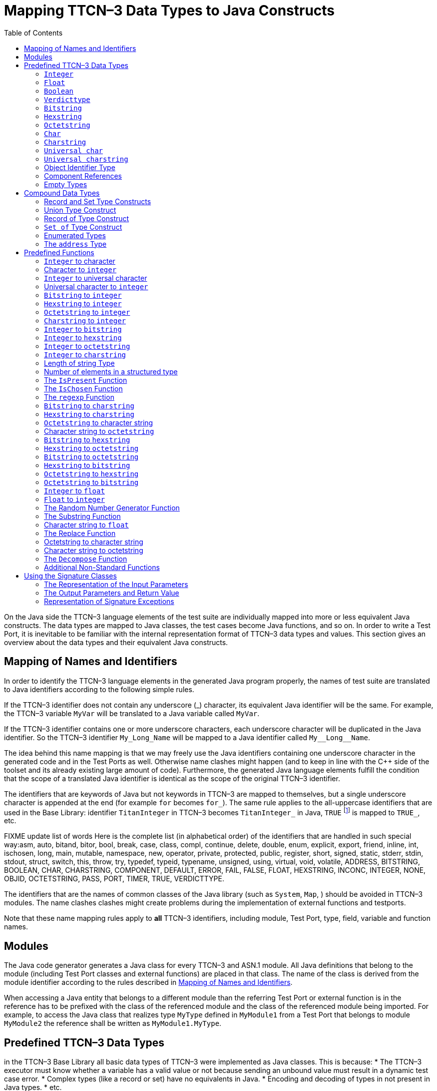 [[mapping-ttcn-3-data-types-to-java-constructs]]
= Mapping TTCN–3 Data Types to Java Constructs
:table-number: 7
:toc:

On the Java side the TTCN–3 language elements of the test suite are individually mapped into more or less equivalent Java constructs. The data types are mapped to Java classes, the test cases become Java functions, and so on. In order to write a Test Port, it is inevitable to be familiar with the internal representation format of TTCN–3 data types and values. This section gives an overview about the data types and their equivalent Java constructs.

[[mapping-of-names-and-identifiers]]
== Mapping of Names and Identifiers

In order to identify the TTCN–3 language elements in the generated Java program properly, the names of test suite are translated to Java identifiers according to the following simple rules.

If the TTCN–3 identifier does not contain any underscore (_) character, its equivalent Java identifier will be the same. For example, the TTCN–3 variable `MyVar` will be translated to a Java variable called `MyVar`.

If the TTCN–3 identifier contains one or more underscore characters, each underscore character will be duplicated in the Java identifier. So the TTCN–3 identifier `My_Long_Name` will be mapped to a Java identifier called `My\__Long__Name`.

The idea behind this name mapping is that we may freely use the Java identifiers containing one underscore character in the generated code and in the Test Ports as well. Otherwise name clashes might happen (and to keep in line with the {cpp} side of the toolset and its already existing large amount of code). Furthermore, the generated Java language elements fulfill the condition that the scope of a translated Java identifier is identical as the scope of the original TTCN–3 identifier.

The identifiers that are keywords of Java but not keywords in TTCN–3 are mapped to themselves, but a single underscore character is appended at the end (for example `for` becomes `for_`). The same rule applies to the all-uppercase identifiers that are used in the Base Library: identifier `TitanInteger` in TTCN–3 becomes `TitanInteger_` in Java, `TRUE` footnote:[The built-in `verdict` and `boolean` constants in TTCN–3 shall be written with all lowercase letters, such as true or pass. Although previous compiler versions have accepted `TRUE` or `PASS` as well, these words are treated by the compiler as regular identifiers as specified in the standard.] is mapped to `TRUE_`, etc.

FIXME update list of words
Here is the complete list (in alphabetical order) of the identifiers that are handled in such special way:asm, auto, bitand, bitor, bool, break, case, class, compl, continue, delete, double, enum, explicit, export, friend, inline, int, ischosen, long, main, mutable, namespace, new, operator, private, protected, public, register, short, signed, static, stderr, stdin, stdout, struct, switch, this, throw, try, typedef, typeid, typename, unsigned, using, virtual, void, volatile, ADDRESS, BITSTRING, BOOLEAN, CHAR, CHARSTRING, COMPONENT, DEFAULT, ERROR, FAIL, FALSE, FLOAT, HEXSTRING, INCONC, INTEGER, NONE, OBJID, OCTETSTRING, PASS, PORT, TIMER, TRUE, VERDICTTYPE.

The identifiers that are the names of common classes of the Java library (such as `System`, `Map`, ) should be avoided in TTCN–3 modules. The name clashes clashes might create problems during the implementation of external functions and testports.

Note that these name mapping rules apply to *all* TTCN–3 identifiers, including module, Test Port, type, field, variable and function names.

== Modules

The Java code generator generates a Java class for every TTCN–3 and ASN.1 module. All Java definitions that belong to the module (including Test Port classes and external functions) are placed in that class. The name of the class is derived from the module identifier according to the rules described in <<mapping-of-names-and-identifiers, Mapping of Names and Identifiers>>.

When accessing a Java entity that belongs to a different module than the referring Test Port or external function is in the reference has to be prefixed with the class of the referenced module and the class of the referenced module being imported. For example, to access the Java class that realizes type `MyType` defined in `MyModule1` from a Test Port that belongs to module `MyModule2` the reference shall be written as `MyModule1.MyType`.

[[predefined-ttcn-3-data-types]]
== Predefined TTCN–3 Data Types

in the TTCN–3 Base Library all basic data types of TTCN–3 were implemented as Java classes.
This is because:
* The TTCN–3 executor must know whether a variable has a valid value or not because sending an unbound value must result in a dynamic test case error.
* Complex types (like a record or set) have no equivalents in Java.
* Encoding and decoding of types in not present in Java types.
* etc.

This section describes the member functions of these classes.

=== `Integer`

The TTCN–3 type `integer` is implemented in class `TitanInteger`. +
The class `TitanInteger` has the following public member functions:

.Public member functions of the class `TitanInteger`
[cols="20%,60%,20%",]
|==================================================
2+^.^|*Member functions* |*Notes*
.5+^.^|_Constructors_
|`TitanInteger()` |Initializes to unbound value.
|`TitanInteger(final int otherValue)` |Initializes to a given value.
|`TitanInteger(final BigInteger otherValue)` |Initializes to a given value.
|`TitanInteger(final TitanInteger otherValue)` |Copy constructor.
|`TitanInteger(final String otherValue)` |Initializes with the String representation of an integer.
.4+^.^|_Assignment operators_
|`TitanInteger operator_assign(final int otherValue)` | Sets to given value.
|`TitanInteger operator_assign(final BigInteger otherValue)` | Sets to given value.
|`TitanInteger operator_assign(final TitanInteger otherValue)` |Sets to given value.
|`TitanInteger operator_assign(final Base_Type otherValue)` |Sets to given value.
.7+^.^|_Comparison operators_
| boolean operator_equals(final int otherValue) | Returns TRUE if equals.
| boolean operator_equals(final BigInteger otherValue) | and FALSE otherwise.
| boolean operator_equals(final TitanInteger otherValue) |
| boolean operator_equals(final Base_Type otherValue)  |
| boolean operator_not_equals(final int otherValue)  |
| boolean operator_not_equals(final BigInteger otherValue)  |
| boolean operator_not_equals(final TitanInteger otherValue)  |
.12+^.^|_Comparison operators_
| boolean is_less_than(final int otherValue)  |
| boolean is_less_than(final BigInteger otherValue)  |
| boolean is_less_than(final TitanInteger otherValue)  |
| boolean is_less_than_or_equal(final int otherValue)  |
| boolean is_less_than_or_equal(final BigInteger otherValue)  |
| boolean is_less_than_or_equal(final TitanInteger otherValue)  |
| boolean is_greater_than(final int otherValue)  |
| boolean is_greater_than(final BigInteger otherValue) |
| boolean is_greater_than(final TitanInteger otherValue)  |
| boolean is_greater_than_or_equal(final int otherValue)  |
| boolean is_greater_than_or_equal(final BigInteger otherValue)  |
| boolean is_greater_than_or_equal(final TitanInteger otherValue)  |
.20+^.^|_Arithmetic operators_
| TitanInteger add() |Unary plus.
| TitanInteger sub() |Unary minus.
| TitanInteger add(final int other_value) |Addition.
| TitanInteger add(final BigInteger other_value) |
| TitanInteger add(final TitanInteger other_value) |
| TitanInteger sub(final int other_value) |Subtraction.
| TitanInteger sub(final BigInteger other_value) |
| TitanInteger sub(final TitanInteger other_value) |
| TitanInteger mul(final int other_value) |Multiplication.
| TitanInteger mul(final BigInteger other_value) |
| TitanInteger mul(final TitanInteger other_value)|
| TitanInteger div(final int other_value) |Integer division.
| TitanInteger div(final BigInteger other_value) |
| TitanInteger div(final TitanInteger other_value) |
| TitanInteger rem(final int other_value) |remainder of the division.
| TitanInteger rem(final BigInteger other_value) |
| TitanInteger rem(final TitanInteger other_value) |
| TitanInteger mod(final int other_value) |modulo of the division.
| TitanInteger mod(final BigInteger other_value) |
| TitanInteger mod(final TitanInteger other_value) |
.3+^.^|_Casting operator_
| int get_int() |Returns the value.
| long get_long() |Returns the value.
| BigInteger get_BigInteger() |Returns the value.
.8+^.^|_Other member functions_
| `boolean is_native()` |is the value native int.
| `boolean is_bound()` |Returns whether the value is bound.
| `boolean is_present()` |Returns whether the value is present.
| `boolean is_value()` |Returns whether the value is a value.
| `void log()` |Puts the value into log.
| `void clean_up()` |Deletes the value, setting it to unbound.
| `void encode(final TTCN_Typedescriptor p_td, final TTCN_Buffer p_buf, final coding_type p_coding, final int flavour)` |encodes the value.
| `void decode(final TTCN_Typedescriptor p_td, final TTCN_Buffer p_buf, final coding_type p_coding, final int flavour)` |decodes the value.
|==================================================

The comparison, arithmetic and shifting operators are also available as global functions for that case when the left side is `int` and the right side is `TitanInteger`. Using the value of an unbound variable for anything will cause dynamic test case error.

The `get_int()` is applicable only to `TitanInteger` objects holding a signed value with at most 31 useful bits, since in Java the native `int` type is 32-bit large including the sign bit. Being used on an `TitanInteger` object holding a bigger (for example a 32-bit unsigned) value will result in run-time error.

Please note that if the value stored in a `TitanInteger` object is too big (that is, it cannot be represented as a `int`) the value returned by `get_long()` will contain only the lowest 64 bits of the original value.

In addition, the following static functions are available for modulo division. These functions return the result of `mod` and `rem` operations according to TTCN–3 semantics.
[source]
----
TitanInteger mod(final TitanInteger left_value, final TitanInteger right_value);
TitanInteger mod(final TitanInteger left_value, final int right_value);
TitanInteger mod(final int left_value, final TitanInteger right_value);
TitanInteger mod(final int left_value, int right_value);

TitanInteger rem(final TitanInteger left_value, final TitanInteger right_value);
TitanInteger rem(final TitanInteger left_value, final int right_value);
TitanInteger rem(final int left_value, final TitanInteger right_value);
TitanInteger rem(final int left_value, final int right_value);
----

Other operators (static functions):
[source]
----
TitanInteger add(final int int_value, final TitanInteger other_value);  // Add
TitanInteger sub(final int int_value, final TitanInteger other_value);  // Subtract
TitanInteger mul(final int int_value, final TitanInteger other_value);  // Multiply
TitanInteger div(final int int_value, final TitanInteger other_value);  // Divide
boolean operator_equals(final int intValue, final TitanInteger otherValue); // Equal
boolean operator_not_equals(final int intValue, final TitanInteger otherValue); // Not equal
boolean is_less_than(final int intValue, final TitanInteger otherValue);  // Less than
boolean is_greater_than(final int intValue, final TitanInteger otherValue);  // More than
----

=== `Float`

The TTCN–3 type `float` is implemented in class `TitanFloat`. +
The class `TitanFloat` has the following public member functions:

.Public member functions of the class `TitanFloat`

[width="100%",cols="20%,60%,20%"]
|=================================================================================================
2+^.^|*Member functions* |*Notes*
.4+^.^|_Constructors_
|`TitanFloat()` |Initializes to unbound value.
|`TitanFloat(final double otherValue)` |Initializes to a given value.
|`TitanFloat(final Ttcn3Float otherValue)`|
|`TitanFloat(final TitanFloat otherValue)` |Copy constructor.
.4+^.^|Assignment operators
|`TitanFloat operator_assign(final double otherValue)`  |Assigns the given value
|`TitanFloat operator_assign(final Ttcn3Float otherValue)` |and sets the bound flag.
|`TitanFloat operator_assign(final TitanFloat otherValue)` |
|`TitanFloat operator_assign(final Base_Type otherValue)` |
.19+^.^|_Comparison operators_
|boolean operator_equals(final double otherValue) |Returns TRUE if equals
|boolean operator_equals(final Ttcn3Float otherValue) |and FALSE otherwise.
|boolean operator_equals(final TitanFloat otherValue)  |
|boolean operator_equals(final Base_Type otherValue)  |
|boolean operator_not_equals(final double otherValue)  |
|boolean operator_not_equals(final Ttcn3Float otherValue) |
|boolean operator_not_equals(final TitanFloat otherValue)  |
|boolean is_less_than(final double otherValue)  |
|boolean is_less_than(final Ttcn3Float otherValue)   |
|boolean is_less_than(final TitanFloat otherValue)   |
|boolean is_less_than_or_equal(final double otherValue)  |
|boolean is_less_than_or_equal(final Ttcn3Float otherValue)  |
|boolean is_less_than_or_equal(final TitanFloat otherValue)  |
|boolean is_greater_than(final double otherValue)  |
|boolean is_greater_than(final Ttcn3Float otherValue)  |
|boolean is_greater_than(final TitanFloat otherValue)  |
|boolean is_greater_than_or_equal(final double otherValue)  |
|boolean is_greater_than_or_equal(final Ttcn3Float otherValue) |
|boolean is_greater_than_or_equal(final TitanFloat otherValue)  |
.14+^.^|_Arithmetic operators_
|TitanFloat add()  |Unary plus.
|TitanFloat sub()  |Unary minus.
|TitanFloat add(final double other_value) |Addition.
|TitanFloat add(final Ttcn3Float other_value)  |
|TitanFloat add(final TitanFloat other_value)  |
|TitanFloat sub(final double other_value)  |Subtraction.
|TitanFloat sub(final Ttcn3Float other_value)  |
|TitanFloat sub(final TitanFloat other_value) |
|TitanFloat mul(final double other_value)  |Multiplication.
|TitanFloat mul(final Ttcn3Float other_value)  |
|TitanFloat mul(final TitanFloat other_value)  |
|TitanFloat div(final double other_value)  |Division.
|TitanFloat div(final Ttcn3Float other_value)  |
|TitanFloat div(final TitanFloat other_value)  |
^.^|_Casting operator_
|Double get_value() |Returns the value.
.8+^.^|_Other member functions_
| `boolean is_native()` |is the value native int.
| `boolean is_bound()` |Returns whether the value is bound.
| `boolean is_present()` |Returns whether the value is present.
| `boolean is_value()` |Returns whether the value is a value.
| `void log()` |Puts the value into log.
| `void clean_up()` |Deletes the value, setting it to unbound.
| `void encode(final TTCN_Typedescriptor p_td, final TTCN_Buffer p_buf, final coding_type p_coding, final int flavour)` |encodes the value.
| `void decode(final TTCN_Typedescriptor p_td, final TTCN_Buffer p_buf, final coding_type p_coding, final int flavour)` |decodes the value.


|=================================================================================================

The comparison and arithmetic operators are also available as static functions for that case when the left side is `double` and the right side is `TitanFloat`. Using the value of an unbound variable for anything will cause dynamic test case error.

Other operators (static functions):
[source]
----
TitanFloat add(final double double_value, final TitanFloat other_value);    // Add
TitanFloat sub(final double double_value, final TitanFloat other_value);    // Subtract
TitanFloat mul(final double double_value, final TitanFloat other_value);    // Multiply
TitanFloat div(final double double_value, final TitanFloat other_value);    // Divide
boolean operator_equals(final double doubleValue, final TitanFloat otherValue); // Equal
boolean operator_not_equals(final double doubleValue, final TitanFloat otherValue); // Not equal
boolean is_less_than(final double doubleValue, final TitanFloat otherValue);  // Less than
boolean is_greater_than(final double doubleValue, final TitanFloat otherValue);  // More than
----

=== `Boolean`

The TTCN–3 type `boolean` is implemented in class `TitanBoolean`. +
The class `TitanBoolean` has the following public member functions:

.Public member functions of the class `TitanBoolean`

[cols="20%,80%,20%",,]
|==================================================
2+^.^|*Member functions* |*Notes*
.3+^.^|_Constructors_
|`TitanBoolean()` |Initializes to unbound value.
|`TitanBoolean(final Boolean otherValue)` |Initializes to a given value.
|`TitanBoolean(final TitanBoolean otherValue)` | Copy constructor.
.3+^.^|_Assignment operators_
|`TitanBoolean operator_assign(final boolean otherValue)` |Assigns the given value
|`TitanBoolean operator_assign(final TitanBoolean otherValue)` |and sets the bound flag.
|`TitanBoolean operator_assign(final Base_Type otherValue)` |
.5+^.^|_Comparison operators_
|boolean operator_equals(final boolean otherValue) |Returns TRUE if equals
|boolean operator_equals(final TitanBoolean otherValue) |and FALSE otherwise.
|boolean operator_equals(final Base_Type otherValue) |
|boolean operator_not_equals(final boolean otherValue)|Same as XOR.
|boolean operator_not_equals(final TitanBoolean otherValue) |
.7+^.^|_Logical operators_
|boolean not() |Negation (NOT).
|boolean and(final boolean other_value) |Logical AND.
|boolean and(final TitanBoolean other_value) |
|boolean or(final boolean other_value) |Logical OR.
|boolean or(final TitanBoolean other_value) |
|boolean xor(final boolean other_value) |Exclusive or (XOR).
|boolean xor(final TitanBoolean other_value) |
^.^|_Casting operator_
| Boolean get_value() |Returns the value.
.7+^.^|_Other member functions_
| `boolean is_bound()` |Returns whether the value is bound.
| `boolean is_present()` |Returns whether the value is present.
| `boolean is_value()` |Returns whether the value is a value.
| `void log()` |Puts the value into log. Like "TRUE" or "FALSE".
| `void clean_up()` |Deletes the value, setting it to unbound.
| `void encode(final TTCN_Typedescriptor p_td, final TTCN_Buffer p_buf, final coding_type p_coding, final int flavour)` |encodes the value.
| `void decode(final TTCN_Typedescriptor p_td, final TTCN_Buffer p_buf, final coding_type p_coding, final int flavour)` |decodes the value.

|==================================================

The comparison and logical operators are also available as static functions for that case when the left side is `boolean` and the right side is `TitanBoolean`. Using the value of an unbound variable for anything will cause dynamic test case error.

Other operators (static functions):
[source]
----
boolean and(final boolean bool_value, final TitanBoolean other_value); // And
boolean xor(final boolean bool_value, final TitanBoolean other_value);  // Xor
boolean or(final boolean bool_value, final TitanBoolean other_value); // Or
boolean operator_equals(final boolean boolValue, final TitanBoolean otherValue); // Equal
boolean operator_not_equals(final boolean boolValue, final TitanBoolean otherValue);// Not equal
----

=== `Verdicttype`

The TTCN–3 type `verdicttype` is implemented in class `TitanVerdictType`. +
The class `TitanVerdictType` has the following public member functions:

.Public member functions of the class `TitanVerdictType`

[cols="20%,80%,20%",,]
|==================================================
2+^.^|*Member functions* |*Notes*
.3+^.^|_Constructors_
|`TitanVerdictType()` |Initializes to unbound value.
|`TitanVerdictType(final VerdictTypeEnum otherValue)`  |Initializes to a given value.
|`TitanVerdictType(final TitanVerdictType otherValue)`  |Copy constructor.
.3+^.^|_Assignment operators_
|`TitanVerdictType operator_assign(final VerdictTypeEnum otherValue)` |Assigns the given value
|`TitanVerdictType operator_assign(final TitanVerdictType otherValue)`  |and sets the bound flag.
|`TitanVerdictType operator_assign(final Base_Type otherValue)`  |
.5+^.^|_Comparison operators_
|boolean operator_equals(final VerdictTypeEnum otherValue) |Returns TRUE if equals
|boolean operator_equals(final TitanVerdictType otherValue) |and FALSE otherwise.
|boolean operator_equals(final Base_Type otherValue)  |
|boolean operator_not_equals(final VerdictTypeEnum otherValue)  |
|boolean operator_not_equals(final TitanVerdictType otherValue)  |
^.^|_Casting operator_
|VerdictTypeEnum get_value()  |Returns the value.
.7+^.^|_Other member functions_
| `boolean is_bound()` |Returns whether the value is bound.
| `boolean is_present()` |Returns whether the value is present.
| `boolean is_value()` |Returns whether the value is a value.
| `void log()` |Puts the value into log. Like "pass" or "fail".
| `void clean_up()` |Deletes the value, setting it to unbound.
| `void encode(final TTCN_Typedescriptor p_td, final TTCN_Buffer p_buf, final coding_type p_coding, final int flavour)` |encodes the value.
| `void decode(final TTCN_Typedescriptor p_td, final TTCN_Buffer p_buf, final coding_type p_coding, final int flavour)` |decodes the value.
|==================================================

The comparison operators are also available as static functions for that case when the left side is `VerdictTypeEnum` and the right side is `TitanVerdictType`. Using the value of an unbound `TitanVerdictType` variable for anything will cause dynamic test case error.

Other operators (static functions):
[source]
----
boolean operator_equals(final VerdictTypeEnum par_value, final TitanVerdictType other_value); // Equal
boolean operator_not_equals(final VerdictTypeEnum par_value, final TitanVerdictType other_value); // Not equal
----

There are the following three static member functions in class `TTCN_Runtime` defined in the Base Library for getting or modifying the local verdict of the current test components:
[source]
----
void setverdict(final TitanVerdictType.VerdictTypeEnum newValue);
void setverdict(final TitanVerdictType newValue);
void setverdict(final TitanVerdictType.VerdictTypeEnum newValue, final String reason);
setverdict(final TitanVerdictType newValue, final String reason);
TitanVerdictType get_verdict();
----

These functions are the Java equivalents of TTCN–3 `setverdict` and `getverdict` operations. Use them only if your Test Port or Java function encounters a low-level failure, but it can continue its normal operation (that is, error recovery is not necessary).

=== `Bitstring`

The equivalent Java class of TTCN–3 type `bitstring` is called `TitanBitString`. The bits of the bit string are stored in an array of ints. In order to reduce the wasted memory space the bits are packed together, so each int contains eight bits. The first int contains the first eight bits of the bit string; the second int contains the bits from the 9th up to the 16th, and so on. The first bit of the bit string is the LSB of the first character; the second bit is the second least significant bit of the first character, and so on. If the length of the bit string is not a multiple of eight, the unused bits of the last character can contain any value. So the length of the bit string must be always given.

The class `TitanBitString` has the following public member functions:

.Public member functions of the class `TitanBitString`

[width="100%",cols="20%,60%,20%"]
|==============================================================================================================================
2+^.^|*Member functions* |*Notes*
.4+^.^|_Constructors_
|`TitanBitString()` |Initializes to unbound value.
|`TitanBitString(final int other_value[], final int nof_bits)` |Initializes from a given length
and  int array.
|`TitanBitString(final TitanBitString otherValue)` |Copy constructor.
|`TitanBitString(final TitanBitString_Element otherValue)` |Initializes from a single bitstring element.
.3+^.^|_Assignment operators_
|`TitanBitString operator_assign(final TitanBitString otherValue)` |Assigns the given value and sets the bound flag.
|`TitanBitString operator_assign(final TitanBitString_Element otherValue)` |Assigns the given single bitstring element.
|`TitanBitString operator_assign(final Base_Type otherValue)` |
.5+^.^|_Comparison operators_
|boolean operator_equals(final TitanBitString otherValue) |Returns TRUE if equals
|boolean operator_equals(final TitanBitString_Element otherValue) |and FALSE otherwise.
|boolean operator_equals(final Base_Type otherValue) |
|boolean operator_not_equals(final TitanBitString otherValue) |
|boolean operator_not_equals(final TitanBitString_Element otherValue) |
.2+^.^|_Concatenation operator_
|TitanBitString operator_concatenate(final TitanBitString other_value) |Concatenates two bitstrings.
|TitanBitString operator_concatenate(final TitanBitString_Element other_value) |Concatenates a bitstring and a bitstring element.
.4+^.^|_Index operator_
|TitanBitString_Element get_at(final int index_value) |Gives access to the given element. Indexing begins from zero. Index overflow causes dynamic test case error.
|TitanBitString_Element get_at(final TitanInteger index_value) |
|TitanBitString_Element constGet_at(final int index_value) |Gives read-only access to the given element.
|TitanBitString_Element constGet_at(final TitanInteger index_value) |
.7+^.^|_Bitwise operators_
|TitanBitString not4b() | not4b. (bitwise negation)
|TitanBitString and4b(final TitanBitString otherValue) | and4b. (bitwise and)
|TitanBitString and4b(final TitanBitString_Element otherValue) |
|TitanBitString or4b(final TitanBitString otherValue) |or4b. (bitwise or)
|TitanBitString or4b(final TitanBitString_Element otherValue) |
|TitanBitString xor4b(final TitanBitString otherValue) |xor4b. (bitwise xor)
|TitanBitString xor4b(final TitanBitString_Element otherValue) |
.8+^.^|_Shifting and rotating operators_
|TitanBitString shift_left(int shift_count) |Java equivalent of operator
|TitanBitString shift_left(final TitanInteger shift_count) |<<.(shift left)
|TitanBitString shift_right(int shift_count) |Java equivalent of operator
|TitanBitString shift_right(final TitanInteger shift_count) |>>. (shift right)
|TitanBitString rotate_left(int rotate_count) |Java equivalent of operator
|TitanBitString rotate_left(final TitanInteger rotate_count) |< @. (rotate left)
|TitanBitString rotate_right(int rotate_count) |Java equivalent of operator
|TitanBitString rotate_right(final TitanInteger rotate_count) |@ >. (rotate right)
^.^|_Casting operator_
|int[] get_value() |Returns a pointer to the int array.
.8+^.^|_Other member functions_
|`int lengthof() const` |Returns the length measured in bits.
| `boolean is_bound()` |Returns whether the value is bound.
| `boolean is_present()` |Returns whether the value is present.
| `boolean is_value()` |Returns whether the value is a value.
| `void log()` |Puts the value into log. Example: ’100011’B.
| `void clean_up()` |Deletes the value, setting it to unbound.
| `void encode(final TTCN_Typedescriptor p_td, final TTCN_Buffer p_buf, final coding_type p_coding, final int flavour)` |encodes the value.
| `void decode(final TTCN_Typedescriptor p_td, final TTCN_Buffer p_buf, final coding_type p_coding, final int flavour)` |decodes the value.
|==============================================================================================================================

Using the value of an unbound `TitanBitString` variable for anything will cause dynamic test case error.

==== `Bitstring element`

The Java class `TitanBitString_Element` is the equivalent of the TTCN-3 `bitstring`’s element type (the result of indexing a `bitstring` value). The class does not store the actual bit, only a reference to the original `TitanBitString` object, an index value and a bound flag.

Note: changing the value of the `TitanBitString_Element` (through the assignment operator) changes the referenced bit in the original `bitstring` object.

The class `TitanBitString_Element` has the following public member functions:

.Public member functions of the class `TitanBitString_Element`

[width="100%",cols="20%,80%,20%"]
|========================================================================================================================================================
2+^.^|*Member functions* |*Notes*
|_Constructor_
|`TitanBitString_Element(final boolean par_bound_flag, final TitanBitString par_str_val, final int par_bit_pos)` |Initializes the object with an unbound value or a reference to a bit in an existring TitanBitString object.
.2+^.^|_Assignment operators_
|`TitanBitString_Element operator_assign(final TitanBitString otherValue)` |Sets the referenced bit to the given bitstring of length 1.
|`TitanBitString_Element operator_assign(final TitanBitString_Element otherValue)` |Sets the referenced bit to the given bitstring element.
.4+^.^|_Comparison operators_
|boolean operator_equals(final TitanBitString otherValue) |Comparison with a bitstring or a bitstring element (the value of the referenced bits is compared, not the references and indexes).
|boolean operator_equals(final TitanBitString_Element otherValue) |
|boolean operator_not_equals(final TitanBitString otherValue) |
|boolean operator_not_equals(final TitanBitString_Element otherValue) |
.2+^.^|_Concatenation operator_
|TitanBitString operator_concatenate(final TitanBitString other_value) |Concatenates a bitstring element with a bitstring, or two bitstring elements.
|TitanBitString operator_concatenate(final TitanBitString_Element other_value) |
.7+^.^|_Bitwise operators_
|TitanBitString not4b()| not4b. (bitwise negation)
|TitanBitString and4b(final TitanBitString otherValue) |and4b. (bitwise and)
|TitanBitString and4b(final TitanBitString_Element otherValue)  |
|TitanBitString or4b(final TitanBitString otherValue)  | or4b. (bitwise or)
|TitanBitString or4b(final TitanBitString_Element otherValue)  |
|TitanBitString xor4b(final TitanBitString otherValue) | xor4b. (bitwise xor)
|TitanBitString xor4b(final TitanBitString_Element otherValue) |
.4+^.^|_Other member functions_
|`boolean get_bit()` |Returns the referenced bit.
|`void log()` | Puts the value into log.
Example: '1'B.
|`boolean is_bound()` | Returns whether the value is bound.
| `boolean is_value()` |Returns whether the value is a value.
|========================================================================================================================================================

Using the value of an unbound `TitanBitString_Element` variable for anything will cause dynamic test case error.

=== `Hexstring`

The equivalent Java class of TTCN–3 type `hexstring` is called `TitanHexString`. The hexadecimal digits (nibbles) are stored in an array of unsigned bytes. In order to reduce the wasted memory space two nibbles are packed into one byte. The first byte contains the first two nibbles of the `hexstring`, the second byte contains the third and fourth nibbles, and so on. The hexadecimal digits at odd (first, third, fifth, etc.) positions occupy the lower 4 bits in the characters; the even ones use the upper 4 bits. The length must be always given with the pointer. If the `hexstring` has odd length the unused upper 4 bits of the last character may contain any value.

The class `TitanHexString` has the following public member functions:

.Public member functions of the class `TitanHexString`

[width="100%",cols="20%,60%,20%",options="header",]
|==============================================================================================================================
2+^.^|*Member functions* |*Notes*
.6+^.^|_Constructors_
|`TitanHexString()` |Initializes to unbound value.
|`TitanHexString(final byte otherValue[])` |Initializes from a given byte array.
|`TitanHexString(final TitanHexString otherValue)`|
|`TitanHexString(final TitanHexString_Element otherValue)`|
|`TitanHexString(final byte aValue)`|
|`TitanHexString(final String aValue)`|
.3+^.^|_Assignment operators_
|`TitanHexString operator_assign(final TitanHexString otherValue)` |Assigns the given value
|`TitanHexString operator_assign(final TitanHexString_Element otherValue)` |
|`TitanHexString operator_assign(final Base_Type otherValue)` |
.5+^.^|_Comparison operators_
|boolean operator_equals(final TitanHexString otherValue)  |Returns TRUE if equals and FALSE otherwise.
|boolean operator_equals(final TitanHexString_Element otherValue) |
|boolean operator_equals(final Base_Type otherValue) |
|boolean operator_not_equals(final TitanHexString otherValue)  |
|boolean operator_not_equals(final TitanHexString_Element otherValue) |
.2+^.^|_Concatenation operator_
|TitanHexString operator_concatenate(final TitanHexString other_value) |Concatenates two hexstrings.
|TitanHexString operator_concatenate(final TitanHexString_Element other_value) |Concatenates a hexstring and a hexstring element.
.4+^.^|_Index operator_
|TitanHexString_Element get_at(final int index_value) |Gives access to the given element. Indexing begins from zero. Index overflow causes dynamic test case error.
|TitanHexString_Element get_at(final TitanInteger index_value) |
|TitanHexString_Element constGet_at(final int index_value) |
|TitanHexString_Element constGet_at(final TitanInteger index_value) |
.7+^.^|_Bitwise operators_
|TitanHexString not4b()  | not4b. (bitwise negation)
|TitanHexString and4b(final TitanHexString otherValue)  |and4b. (bitwise and)
|TitanHexString and4b(final TitanHexString_Element otherValue) |
|TitanHexString or4b(final TitanHexString otherValue) |or4b. (bitwise or)
|TitanHexString or4b(final TitanHexString_Element otherValue)  |
|TitanHexString xor4b(final TitanHexString otherValue)  |xor4b. (bitwise xor)
|HTitanHexString xor4b(final TitanHexString_Element otherValue)  |
.8+^.^|_Shifting and rotating operators_
|TitanHexString shift_left(int shift_count)  |Java equivalent of operator
|TitanHexString shift_left(final TitanInteger shift_count)  |<<.(shift left)
|TitanHexString shift_right(int shift_count) |Java equivalent of operator
|TitanHexString shift_right(final TitanInteger shift_count) |>>. (shift right)
|TitanHexString rotate_left(int rotate_count)  |Java equivalent of operator
|TitanHexString rotate_left(final TitanInteger rotate_count)  |< @. (rotate left)
|TitanHexString rotate_right(int rotateCount)|Javaequivalent of operator
|TitanHexString rotate_right(final TitanInteger rotateCount) |@ >. (rotate right)
^.^|_Casting operator_
|byte[] get_value() |Returns a pointer to the character array. The pointer might be NULL if the length is 0.
.4+^.^|_Other member functions_
|`int lengthof() const` |Returns the length measured in bits.
| `boolean is_bound()` |Returns whether the value is bound.
| `boolean is_present()` |Returns whether the value is present.
| `boolean is_value()` |Returns whether the value is a value.
| `void log()` |Puts the value into log. Example: ’5A7’H.
| `void clean_up()` |Deletes the value, setting it to unbound.
| `void encode(final TTCN_Typedescriptor p_td, final TTCN_Buffer p_buf, final coding_type p_coding, final int flavour)` |encodes the value.
| `void decode(final TTCN_Typedescriptor p_td, final TTCN_Buffer p_buf, final coding_type p_coding, final int flavour)` |decodes the value.
|==============================================================================================================================

Using the value of an unbound `TitanHexString` variable for anything will cause a dynamic test case error.

==== `Hexstring` element

The Java class `TitanHexString_Element` is the equivalent of the TTCN-3 `hexstring`’s element type (the result of indexing a `hexstring` value). The class does not store the actual hexadecimal digit (nibble), only a reference to the original TitanHexString object, an index value and a bound flag.

Note: changing the value of the `TitanHexString_Element` (through the assignment operator) changes the referenced nibble in the original `hexstring` object.

The class `TitanHexString_Element` has the following public member functions:

.Public member functions of the class `TitanHexString_Element`

[width="100%",cols="20%,60%,20%",options="",]
|===========================================================================================================================================================
2+^.^|*Member functions* |*Notes*
^.^|_Constructor_
| `TitanHexString_Element(final boolean par_bound_flag, final TitanHexString par_str_val, final int par_nibble_pos)` |Initializes the object with an unbound value or a reference to a nibble in an existring TitanHexString object.
.2+^.^|_Assignment operators_
|`TitanHexString_Element operator_assign(final TitanHexString otherValue)` |Sets the referenced nibble to the given hexstring of length 1.
|`TitanHexString_Element operator_assign(final TitanHexString_Element otherValue)` | Sets the referenced nibble to the given hexstring element.
.4+^.^|_Comparison operators_
|boolean operator_equals(final TitanHexString otherValue) |Comparison with a hexstring or a hexstring element (the value of the referenced nibbles is compared, not the references and indexes).
|boolean operator_equals(final TitanHexString_Element otherValue)  |
|boolean operator_not_equals(final TitanHexString otherValue) |
|boolean operator_not_equals(final TitanHexString_Element otherValue)  |
.2+^.^|_Concatenation operator_
|TitanHexString operator_concatenate(final TitanHexString other_value) |Concatenates a hexstring element with a hexstring, or two hexstring elements.
|TitanHexString operator_concatenate(final TitanHexString_Element other_value) |
.7+^.^|_Bitwise operators_
|TitanHexString not4b()  |Java equivalent of operator not4b. (bitwise negation)
|TitanHexString and4b(final TitanHexString other_value) |and4b. (bitwise and)
|TitanHexString and4b(final TitanHexString_Element other_value) |
|TitanHexString or4b(final TitanHexString other_value)  |or4b. (bitwise or)
|TitanHexString or4b(final TitanHexString_Element other_value)  |
|TitanHexString xor4b(final TitanHexString other_value) |xor4b. (bitwise xor)
|TitanHexString xor4b(final TitanHexString_Element other_value) |
.4+^.^|_Other member functions_
|`char get_nibble()` |Returns the referenced nibble (stored in the lower 4 bits of the returned character).
|`void log()` |Puts the value into log. Example: '8'H.
|`boolean is_bound()` |Returns whether the value is bound.
|`boolean is_value()` |Returns whether the value is a value.
|===========================================================================================================================================================

Using the value of an unbound `TitanHexString_Element` variable for anything will cause dynamic test case error.

=== `Octetstring`

The equivalent Java class of TTCN–3 type `octetstring` is called `TitanOctetString`. The octets are stored in an array of unsigned characters. Each character contains one octet; the first character is the first octet of the string. The length of the octet string must be always given.

The class `TitanOctetString` has the following public member functions:

.Public member functions of the class `TitanOctetString`

[width="100%",cols="20%,60%,20%",options="header",]
|==============================================================================================================================
2+^.^|*Member functions* |*Notes*
.4+^.^|_Constructors_
|`TitanOctetString()` |Initializes to unbound value.
|`TitanOctetString(final char otherValue[])` |Initializes from a given character array.
|`TitanOctetString(final TitanOctetString otherValue)` |Copy constructor.
|`TitanOctetString(final TitanOctetString_Element otherValue)` |Initializes from a single octetstring element.
.3+^.^|_Assignment operators_
|`TitanOctetString operator_assign(final TitanOctetString otherValue)` |Assigns the given value and sets the bound flag.
|`TitanOctetString operator_assign(final TitanOctetString_Element otherValue)` |Assigns the given octetstring element.
|`TitanOctetString operator_assign(final Base_Type otherValue)` |
.5+^.^|_Comparison operators_
| boolean operator_equals(final TitanOctetString otherValue)  |Returns TRUE if equals
| boolean operator_equals(final TitanOctetString_Element otherValue)  |and FALSE otherwise.
| boolean operator_equals(final Base_Type otherValue)  |
| boolean operator_not_equals(final TitanOctetString otherValue)  |
| boolean operator_not_equals(final TitanOctetString_Element otherValue)  |
.2+^.^|_Concatenation operator_
|TitanOctetString operator_concatenate(final TitanOctetString other_value) |Concatenates two octetstrings.
|TitanOctetString operator_concatenate(final TitanOctetString_Element other_value) |Concatenates an octetstring and an octetstring element.
.4+^.^|_Index operator_
|TitanOctetString_Element get_at(final int index_value) |Gives access to the given element. Indexing begins from zero. Index overflow causes dynamic test case error.
|TitanOctetString_Element get_at(final TitanInteger index_value) |
|TitanOctetString_Element constGet_at(final int index_value) |Gives read-only access to the given element.
|TitanOctetString_Element constGet_at(final TitanInteger index_value) |
.7+^.^|_Bitwise operators_
|TitanOctetString not4b()  | not4b.(bitwise negation)
|TitanOctetString and4b(final TitanOctetString otherValue) | and4b.(bitwise and)
|TitanOctetString and4b(final TitanOctetString_Element otherValue) |
|TitanOctetString or4b(final TitanOctetString otherValue)  | or4b.(bitwise or)
|TitanOctetString or4b(final TitanOctetString_Element otherValue) |
|TitanOctetString xor4b(final TitanOctetString otherValue) | xor4b. (bitwise xor)
|TitanOctetString xor4b(final TitanOctetString_Element otherValue) |
.8+^.^|_Shifting and rotating operators_
|TitanOctetString shift_left(final int shift_count) | operator <<.
|TitanOctetString shift_left(final TitanInteger shift_count) |(shift left)
|TitanOctetString shift_right(final int shift_count)  |operator >>.
|TitanOctetString shift_right(final TitanInteger shift_count)  |(shift right)
|TitanOctetString rotate_left(final int rotate_count)  |operator < @.
|TitanOctetString rotate_left(final TitanInteger rotate_count)  |(rotate left)
|TitanOctetString rotate_right(final int rotate_count) |operator @ >.
|TitanOctetString rotate_right(final TitanInteger rotate_count)  |(rotate right)
^.^|_Casting operator_
|char[] get_value() |Returns a pointer to the character array. The pointer might be NULL if the length is 0.
.8+^.^|_Other member functions_
|`int lengthof() const` |Returns the length measured in bits.
| `boolean is_bound()` |Returns whether the value is bound.
| `boolean is_present()` |Returns whether the value is present.
| `boolean is_value()` |Returns whether the value is a value.
| `void log()` |Puts the value into log. Like ’073CF0’O.
| `void clean_up()` |Deletes the value, setting it to unbound.
| `void encode(final TTCN_Typedescriptor p_td, final TTCN_Buffer p_buf, final coding_type p_coding, final int flavour)` |encodes the value.
| `void decode(final TTCN_Typedescriptor p_td, final TTCN_Buffer p_buf, final coding_type p_coding, final int flavour)` |decodes the value.
|==============================================================================================================================

Using the value of an unbound `TitanOctetString` variable for anything will cause dynamic test case error.

==== `Octetstring` element

The Java class `TitanOctetString_Element` is the equivalent of the TTCN-3 `octetstring`’s element type (the result of indexing an `octetstring` value). The class does not store the actual octet, only a reference to the original TitanOctetString object, an index value and a bound flag.

Note: changing the value of the TitanOctetString_Element (through the assignment operator) changes the referenced octet in the original `octetstring` object.

The class `TitanOctetString_Element` has the following public member functions:

.Public member functions of the class `TitanOctetString_Element`

[width="100%",cols="20%,60%,20%",options="header",]
|================================================================================================================================================================
2+^.^|*Member functions* |*Notes*
^.^|_Constructor_
|`TitanOctetString_Element(final boolean par_bound_flag, final TitanOctetString par_str_val, final int par_nibble_pos)` |Initializes the object with an unbound value or a reference to an octet in an existing TitanOctetString object.
.2+^.^|_Assignment operators_
|`TitanOctetString_Element operator_assign(final TitanOctetString otherValue)` |Sets the referenced octet to the given octetstring of length 1.
|`TitanOctetString_Element operator_assign(final TitanOctetString_Element otherValue)` |Sets the referenced octet to the given octetstring element.
.4+^.^|_Comparison operators_
|TitanOctetString_Element operator_equals(final TitanOctetString otherValue) |Comparison with an octetstring or an octetstring element (the value of the referenced octets is compared, not the references and indexes).
|TitanOctetString_Element operator_equals(final TitanOctetString_Element otherValue)  |
|boolean operator_not_equals(final TitanOctetString otherValue) |
|boolean operator_not_equals(final TitanOctetString_Element otherValue)  |
.2+^.^|_Concatenation operator_
| TitanOctetString operator_concatenate(final TitanOctetString other_value) |Concatenates an octetstring element with an octetstring, or two octetstring elements.
| TitanOctetString operator_concatenate(final TitanOctetString_Element other_value) |
.7+^.^|_Bitwise operators_
|TitanOctetString not4b() | bitwise negation
|TitanOctetString and4b(final TitanOctetString other_value) |and4b. (bitwise and)
|TitanOctetString and4b(final TitanOctetString_Element other_value)  |
|TitanOctetString or4b(final TitanOctetString other_value)  | or4b. (bitwise or)
|TitanOctetString or4b(final TitanOctetString_Element other_value)  |
|TitanOctetString xor4b(final TitanOctetString other_value) |xor4b. (bitwise xor)
|TitanOctetString xor4b(final TitanOctetString_Element other_value) |
.4+^.^|_Other member functions_
|`char get_nibble()` |Returns the referenced octet.
|`void log()` |Puts the value into log. Example: '3C'O.
|`boolean is_bound()` |Returns whether the value is bound.
|`boolean is_value()` |Returns whether the value is a value.
|================================================================================================================================================================

Using the value of an unbound `TitanOctetString_Element` variable for anything will cause dynamic test case error.

=== `Char`

The `char` type, which has been removed from the TTCN–3 standard, is no longer supported by the run-time environment. The compiler substitutes all occurrences of `char` type with type `charstring` automatically.

[[Charstring]]
=== `Charstring`

The equivalent Java class of TTCN–3 type `charstring` is called `TitanCharString`. The characters are stored in a StringBuilder..

The class `TitanCharString` has the following public member functions:

.Public member functions of the class `TitanCharString`

[width="100%",cols="20%,60%,20%",,]
|==============================================================================================================================
2+^.^|*Member functions* |*Notes*
.6+^.^|_Constructors_
|`TitanCharString()`|Initializes to unbound value.
|`TitanCharString(final String otherValue)`|Initializes from a String.
|`TitanCharString(final StringBuilder otherValue)`| Initializes from the StringBuilder.
|`TitanCharString(final TitanCharString otherValue)`|Copy constructor.
|`TitanCharString(final TitanCharString_Element otherValue)`|Initializes from a charstring element.
|`TitanCharString(final TitanUniversalCharString otherValue)`| Initializs from the universal charstring.
.5+^.^|_Assignment operators_
|`TitanCharString operator_assign(final String otherValue)`|Assigns the given value and sets the bound flag.
|`TitanCharString operator_assign(final TitanCharString otherValue)`|
|`TitanCharString operator_assign(final Base_Type otherValue)`|
|`TitanCharString operator_assign(final TitanCharString_Element otherValue)`|
|`TitanCharString operator_assign(final TitanUniversalCharString otherValue)`|
.9+^.^|_Comparison operators_
|boolean operator_equals(final TitanCharString otherValue) |Returns TRUE if equals and FALSE otherwise.
|boolean operator_equals(final TitanUniversalCharString otherValue) |
|boolean operator_equals(final Base_Type otherValue) |
|boolean operator_equals(final String otherValue) |
|boolean operator_equals(final TitanCharString_Element otherValue) |
|boolean operator_equals(final TitanUniversalCharString_Element otherValue)|
|boolean operator_not_equals(final TitanCharString otherValue) |
|boolean operator_not_equals(final TitanCharString_Element otherValue)|
|boolean operator_not_equals(final String otherValue) |
.7+^.^|_Concatenation operator_
|TitanCharString operator_concatenate(final TitanCharString other_value) |Concatenates two charstrings.
|TitanCharString operator_concatenate(final String other_value) |
|TitanCharString operator_concatenate(final TitanCharString_Element other_value) |
|TitanUniversalCharString operator_concatenate(final TitanUniversalCharString other_value) |Concatenates with a universal charstring.
|TitanCharString append(final String aOtherValue) |Appends a String.
|TitanCharString append(final TitanCharString_Element aOtherValue) |
|TitanCharString append(final TitanCharString aOtherValue) |Appends a charstring.
.4+^.^|_Index operator_
|TitanCharString_Element get_at(final int index_value) |Gives access to the given element. Indexing begins from zero. Index overflow causes dynamic test case error.
|TitanCharString_Element get_at(final TitanInteger index_value) |
|TitanCharString_Element constGet_at(final int index_value) |Gives read-only access to the given element.
|TitanCharString_Element constGet_at(final TitanInteger index_value) |
.4+^.^|_Rotating operators_
|TitanCharString rotate_left(final int rotate_count) |Java equivalent of operator < @.(rotate left)
|TitanCharString rotate_left(final TitanInteger rotate_count) |
|TitanCharString rotate_right(final int rotate_count)  | @ >. (rotate right)
|TitanCharString rotate_right(final TitanInteger rotate_count) |
^.^|_Casting operator_
|StringBuilder get_value() |Returns the StringBuilder.
.8+^.^|_Other member functions_
|`int lengthof() const` |Returns the length measured in bits.
| `boolean is_bound()` |Returns whether the value is bound.
| `boolean is_present()` |Returns whether the value is present.
| `boolean is_value()` |Returns whether the value is a value.
| `void log()` |Puts the value into log. Like "abc".
| `void clean_up()` |Deletes the value, setting it to unbound.
| `void encode(final TTCN_Typedescriptor p_td, final TTCN_Buffer p_buf, final coding_type p_coding, final int flavour)` |encodes the value.
| `void decode(final TTCN_Typedescriptor p_td, final TTCN_Buffer p_buf, final coding_type p_coding, final int flavour)` |decodes the value.

|==============================================================================================================================

The comparison, concatenation and rotating operators are also available as static functions for that case when the left side is `String` and the right side is `TitanCharString`.

The log() member function uses single character output for regular characters, but special characters (such as the quotation mark, backslash or newline characters) are printed using the escape sequences of the C language. Non-printable control characters are printed in TTCN–3 quadruple notation, where the first three octets are always zero. The concatenation operator (`&`) is used between the fragments when necessary. Note that the output does not always conform to TTCN–3 Core Language syntax, but it is always recognized by both our compiler and the configuration file parser.

Using the value of an unbound `TitanCharString` variable for anything will cause dynamic test case error.

Other operators (static functions):
[source]
----
boolean operator_equals(final String stringValue, final TitanCharString otherValue);            // Equal
boolean operator_equals(final String stringValue, final TitanCharString_Element otherValue);    // Equal
boolean operator_not_equals(final String stringValue, final TitanCharString otherValue);            // Not equal
boolean operator_not_equals(final String stringValue, final TitanCharString_Element otherValue);    // Not equal
TitanCharString operator_concatenate(final String stringValue, final TitanCharString other_value);          // Concatenation
TitanCharString operator_concatenate(final String stringValue, final TitanCharString_Element other_value);  // Concatenation
----

==== `Charstring` element

The Java class `TitanCharString_Element` is the equivalent of the TTCN-3 `charstring`’s element type (the result of indexing a `charstring` value). The class does not store the actual character, only a reference to the original TitanCharString object, an index value and a bound flag.

Note: changing the value of the `TitanCharString_Element` (through the assignment operator) changes the referenced character in the original `charstring` object.

The class `TitanCharString_Element` has the following public member functions:

.Public member functions of the class `TitanCharString_Element`

[width="100%",cols="20%,60%,20%",options="",]
|================================================================================================================================================================================================================================================================================
2+^.^|*Member functions* |*Notes*
^.^|_Constructor_
|`TitanCharString_Element(final boolean par_bound_flag, final TitanCharString par_str_val, final int par_char_pos)` |Initializes the object with an unbound value or a reference to a character in an existing TitanCharString object.
.3+^.^|_Assignment operators_
|`TitanCharString_Element operator_assign(final String otherValue)` |Sets the referenced character to the given String of length 1.
|`TitanCharString_Element operator_assign(final TitanCharString otherValue)` |Sets the referenced character to the given charstring of length 1.
|`TitanCharString_Element operator_assign(final TitanCharString_Element otherValue)` |Sets the referenced character to the given charstring element.
.8+^.^|_Comparison operators_
|boolean operator_equals(final String otherValue) |Comparison with a String.
|boolean operator_equals(final TitanCharString otherValue) |
|boolean operator_equals(final TitanCharString_Element otherValue)  |
|boolean operator_equals(final TitanUniversalCharString otherValue) |
|boolean operator_equals(final TitanUniversalCharString_Element otherValue) |
|boolean operator_not_equals(final String otherValue)  |
|boolean operator_not_equals(final TitanUniversalCharString otherValue) |
|boolean operator_not_equals(final TitanUniversalCharString_Element otherValue)  |
.5+^.^|_Concatenation operator_
|TitanCharString operator_concatenate(final String other_value) |Concatenates this object with a String.
|TitanCharString operator_concatenate(final TitanCharString other_value) |
|TitanCharString operator_concatenate(final TitanCharString_Element other_value) |
|TitanUniversalCharString operator_concatenate(final TitanUniversalCharString other_value) |
|TitanUniversalCharString operator_concatenate(final TitanUniversalCharString_Element other_value)  |
.3+^.^|_Other member functions_
|`char get_char()` |Returns the referenced character.
|`void log()` |Puts the value into log. Example: “a”.
|`boolean is_bound()` |Returns whether the value is bound.
|`boolean is_value()` |Returns whether the value is a value.

|================================================================================================================================================================================================================================================================================

Using the value of an unbound `TitanCharString_Element` variable for anything will cause dynamic test case error.

=== `Universal char`

This obsolete TTCN–3 type is converted automatically to `universal charstring` in the parser.

=== `Universal charstring`

Each character of a `universal charstring` value is represented in the following C structure defined in the Base Library:
[source]
----
public class TitanUniversalChar {
	private char uc_group;
	private char uc_plane;
	private char uc_row;
	private char uc_cell;
  ...
----

The four components of the quadruple (that is, group, plane, row and cell) are stored in fields `uc_group`, `uc_plane`, `uc_row` and `uc_cell`, respectively. All fields are 8bit unsigned numeric values with the possible value range 0 .. 255.

In case of single-octet characters, which can be also given in TTCN–3 charstring notation (between quotation marks), the fields `uc_group`, `uc_plane`, `uc_row` are set to zero. If tuple notation was used for an ASN.1 string value fields `uc_row` and `uc_cell` carry the tuple and the others are set to zero.

Except when performing encoding or decoding, the run-time environment does not check whether the quadruples used in the following API represent valid character positions according to <<7-references.adoc#_8,[8]>>. Moreover, if ASN.1 multi-octet character string values are used, it is not verified whether the elements of such strings are permitted characters of the corresponding string type.

The Java equivalent of TTCN–3 type `universal charstring` is implemented in class `TitanUniversalCharString`. The characters of the string are stored in an array of structure `TitanUniversalChar`. The array returned by the casting operator is not terminated with a special character, thus, the length of the string must be always considered when doing operations with the array. The length of the string, which can be obtained by using member function `lengthof()`, is measured in characters (quadruples) and not bytes.

For the more convenient usage the strings containing only single-octet characters can also be used with class `TitanUniversalCharString`. Therefore some polymorphic member functions and operators have variants that take `String` as argument. In these member functions the characters of the String are implicitly converted to quadruples with group, plane and row fields set to zero.

The class `TitanUniversalCharString` has the following public member functions:

.Public member functions of the class `TitanUniversalCharString`

[width="100%",cols="20%,60%,20%",options="",]
|==============================================================================================================================
2+^.^|*Member functions* |*Notes*
.7+^.^|_Constructors_
|`TitanUniversalCharString()`|Initializes to unbound value.
|`TitanUniversalCharString(final char uc_group, final char uc_plane, final char uc_row,  final char uc_cell)`| Constructs a string containing one character formed from the given quadruple.
|`TitanUniversalCharString(final TitanUniversalChar otherValue)`| Constructs a string containing the given single character.
|`TitanUniversalCharString(final List<TitanUniversalChar> otherValue)`| Constructs a string from an array by taking the given number of single-octet characters.
|`TitanUniversalCharString(final TitanUniversalChar[] otherValue)`|
|`TitanUniversalCharString(final String otherValue)`|
|`TitanUniversalCharString(final StringBuilder otherValue)`|
.4+^.^|_Constructors_
|`TitanUniversalCharString(final TitanCharString otherValue)`| Constructs a universal charstring from a charstring value.
|`TitanUniversalCharString(final TitanCharString_Element otherValue)`| Constructs a string containing the given singe charstring element.
|`TitanUniversalCharString(final TitanUniversalCharString otherValue)`| Copy constructor.
|`TitanUniversalCharString(final TitanUniversalCharString_Element otherValue)`| Constructs a string containing the given singe universal charstring element.
.8+^.^|_Assignment operators_
|`TitanUniversalCharString operator_assign(final TitanUniversalCharString otherValue)`  |Assigns another string.
|`TitanUniversalCharString operator_assign(final TitanUniversalChar otherValue)` |Assigns a single character.
|`TitanUniversalCharString operator_assign(final char[] otherValue)` |Assigns an array single-octet characters.
|`TitanUniversalCharString operator_assign(final String otherValue)`|
|`TitanUniversalCharString operator_assign(final TitanCharString otherValue)` |Assigns a charstring.
|`TitanUniversalCharString operator_assign(final TitanCharString_Element otherValue)` |Assigns a single charstring element.
|`TitanUniversalCharString operator_assign(final TitanUniversalCharString_Element otherValue)` |Assigns a single universal charstring element.
|`TitanUniversalCharString operator_assign(final Base_Type otherValue)`|
.7+^.^|_Comparison operators_
|boolean operator_equals(final TitanUniversalCharString otherValue)  |Returns TRUE if the strings are identical or FALSE otherwise.
|boolean operator_equals(final TitanUniversalChar otherValue)  |Compares to a single character.
|boolean operator_equals(final String otherValue) |Compares to a String.
|boolean operator_equals(final TitanCharString otherValue) |Compares to a charstring.
|boolean operator_equals(final TitanCharString_Element otherValue) |Compares to a charstring element.
|boolean operator_equals(final TitanUniversalCharString_Element otherValue)|Compares to a universal charstring element.
|boolean operator_equals(final Base_Type otherValue)|
.7+^.^|_Comparison operators_
|boolean operator_not_equals(final TitanUniversalCharString otherValue)  |
|boolean operator_not_equals(final TitanUniversalChar otherValue) |
|boolean operator_not_equals(final String otherValue)  |
|boolean operator_not_equals(final TitanCharString otherValue) |
|boolean operator_not_equals(final TitanCharString_Element otherValue) |
|boolean operator_not_equals(final TitanUniversalCharString_Element otherValue) |
|boolean operator_not_equals(final Base_Type otherValue)|
.6+^.^|_Concatenation operator_
|TitanUniversalCharString operator_concatenate(final TitanUniversalCharString other_value) |Concatenates two strings.
|TitanUniversalCharString operator_concatenate(final TitanUniversalChar other_value)  |Concatenates a single character.
|TitanUniversalCharString operator_concatenate(final String other_value)  |Concatenates a single-octet string.
|TitanUniversalCharString operator_concatenate(final TitanCharString other_value) |Concatenates a charstring.
|TitanUniversalCharString operator_concatenate(final TitanCharString_Element other_value) |Concatenates a charstring element.
|TitanUniversalCharString operator_concatenate(final TitanUniversalCharString_Element other_value)  |Concatenates a universal charstring element.
.4+^.^|_Index operator_
|TitanUniversalCharString_Element get_at(final int index_value)|Gives access to the given element. Indexing begins from zero. Index overflow causes dynamic test case error.
|TitanUniversalCharString_Element get_at(final TitanInteger index_value) |
|TitanUniversalCharString_Element constGet_at(final int index_value) |Gives read-only access to the given element.
|TitanUniversalCharString_Element constGet_at(final TitanInteger index_value) |
.4+^.^|_Rotating operators_
|TitanUniversalCharString rotate_left(final int rotate_count) | < @(rotate left).
|TitanUniversalCharString rotate_left(final TitanInteger rotate_count) |
|TitanUniversalCharString rotate_right(final int rotate_count) | @ >(rotate right).
|TitanUniversalCharString rotate_right(final TitanInteger rotate_count) |
^.^|_Casting operator_
|List<TitanUniversalChar> get_value() |Returns a pointer to the array of characters. There is no terminator character at the end.
.7+^.^|_UTF-8 encoding and decoding_
|void encode_utf8(final TTCN_Buffer buf) |Appends the UTF-8 representation of the string to the given buffer
|void encode_utf8(final TTCN_Buffer buf, final boolean addBOM) |
|void decode_utf8(final char[] valueStr, final CharCoding code, final boolean checkBOM)|
|void encode_utf16(final TTCN_Buffer buf, final CharCoding expected_coding)|
|void decode_utf16(final int n_octets, final char[] octets_ptr, final CharCoding expected_coding)|
|void encode_utf32(final TTCN_Buffer buf, final CharCoding expected_coding)|
|void decode_utf32(final int n_octets, final char[] octets_ptr, final CharCoding expected_coding) |
.8+^.^|_Other member functions_
|`int lengthof() const` |Returns the length measured in characters.
| `boolean is_bound()` |Returns whether the value is bound.
| `boolean is_present()` |Returns whether the value is present.
| `boolean is_value()` |Returns whether the value is a value.
| `void log()` |Puts the value into log. See below.
| `void clean_up()` |Deletes the value, setting it to unbound.
| `void encode(final TTCN_Typedescriptor p_td, final TTCN_Buffer p_buf, final coding_type p_coding, final int flavour)` |encodes the value.
| `void decode(final TTCN_Typedescriptor p_td, final TTCN_Buffer p_buf, final coding_type p_coding, final int flavour)` |decodes the value.
|==============================================================================================================================

The comparison and concatenation operators are also available as static functions for that case when the left operand is a single-octet string (`String`) or a single character (`TitanUniversalChar`) and the right side is `TitanUniversalCharString` value. Using the value of an unbound `TitanUniversalCharString` variable for anything causes dynamic test case error.

The `TitanUniversalCharString` variable used with the `decode_utf8()` method must be newly constructed (unbound) or `clean_up()` must have been called, otherwise a memory leak will occur.

The logged printout of universal charstring values is compatible with the TTCN–3 notation for such strings. The format to be used depends on the contents of the string. Each character (quadruple) is classified whether it is directly printable or not. The string is fragmented based on this classification. Each fragment consists of either a single non-printable character or a maximal length contiguous sequence of printable characters. The fragments are logged one after another separated by an `&` character (concatenation operator). The printable fragments use the normal charstring notation; the non-printable characters are logged in the TTCN–3 quadruple notation. An empty universal charstring value is represented by a pair of quotation marks (like in case of empty charstring values).

An example printout in the log can be the following. The string consists of two fragments of printable characters and a non-printable quadruple, which stands for Hungarian letter "ű":
[source, subs="+quotes"]
"Character " & char(0, 0, 1, 113) & " is a letter of Hungarian alphabet"

Other operators (static functions):
[source]
----
boolean operator_equals(final TitanUniversalChar left_value, final TitanUniversalChar right_value); //Equal
boolean operator_equals(final TitanUniversalChar ucharValue, final TitanUniversalCharString otherValue);  // Equal
boolean operator_equals(final String otherValue, final TitanUniversalCharString rightValue));  // Equal
boolean operator_not_equals(final TitanUniversalChar left_value, final TitanUniversalChar right_value); //Not equal
boolean operator_not_equals(final TitanUniversalChar ucharValue, final TitanUniversalCharString otherValue);  // Not equal
boolean operator_not_equals(final String otherValue, final TitanUniversalCharString rightValue));  // Not equal
TitanUniversalCharString operator_concatenate(final TitanUniversalChar ucharValue, final TitanUniversalCharString other_value);  // Concatenation
TitanUniversalCharString operator_concatenate(final String stringValue, final TitanUniversalCharString other_value); // Concatenation
----

==== `Universal charstring` element

The Java class `TitanUniversalCharString_Element` is the equivalent of the TTCN-3 `universal charstring`’s element type (the result of indexing a `universal charstring` value). The class does not store the actual character, only a reference to the original `TitanUniversalCharString` object, an index value and a bound flag.

Note: changing the value of the `TitanUniversalCharString_Element` (through the assignment operator) changes the referenced character in the original `universal charstring` object.

The class `TitanUniversalCharString_Element` has the following public member functions:

.Public member functions of the class `TitanUniversalCharString_Element`

[width="100%",cols="20%,60%,20%",options="",]
|=======================================================================================================================================================================================================================================================================================================
2+^.^|*Member functions* |*Notes*
^.^|_Constructor_
|`TitanUniversalCharString_Element(final boolean par_bound_flag, final TitanUniversalCharString par_str_val, final int par_char_pos)` |Initializes the object with an unbound value or a reference to a character in an existing TitanUniversalCharString object.
.6+^.^|_Assignment operators_
|`TitanUniversalCharString_Element operator_assign(final TitanUniversalChar otherValue)` |Sets the referenced character to the given universal character.
|`TitanUniversalCharString_Element operator_assign(final String otherValue)` |
|`TitanUniversalCharString_Element operator_assign(final TitanCharString otherValue)` |
|`TitanUniversalCharString_Element operator_assign(final TitanCharString_Element otherValue)` |
|`TitanUniversalCharString_Element operator_assign(final TitanUniversalCharString otherValue)` |
|`TitanUniversalCharString_Element operator_assign(final TitanUniversalCharString_Element otherValue)` |
.6+^.^|_Comparison operators_
|boolean operator_equals(final TitanUniversalChar otherValue) |Comparison with a universal character.
|boolean operator_equals(final String otherValue) |
|boolean operator_equals(final TitanCharString otherValue) |
|boolean operator_equals(final TitanCharString_Element otherValue)  |
|boolean operator_equals(final TitanUniversalCharString otherValue) |
|boolean operator_equals(final TitanUniversalCharString_Element otherValue) |
.6+^.^|_Comparison operators_
|boolean operator_not_equals(final TitanUniversalChar otherValue) |
|boolean operator_not_equals(final String otherValue) |
|boolean operator_not_equals(final TitanCharString otherValue) |
|boolean operator_not_equals(final TitanCharString_Element otherValue)  |
|boolean operator_not_equals(final TitanUniversalCharString otherValue) |
|boolean operator_not_equals(final TitanUniversalCharString_Element otherValue) |
.6+^.^|_Concatenation operator_
|TitanUniversalCharString operator_concatenate(final TitanUniversalChar other_value) |Concatenates this object with a universal character.
|TitanUniversalCharString operator_concatenate(final String other_value) |
|TitanUniversalCharString operator_concatenate(final TitanCharString other_value) |
|TitanUniversalCharString operator_concatenate(final TitanCharString_Element other_value) |
|TitanUniversalCharString operator_concatenate(final TitanUniversalCharString other_value) |
|TitanUniversalCharString operator_concatenate(final TitanUniversalCharString_Element other_value)  |
.5+^.^|_Other member functions_
|`TitanUniversalChar get_char()` |Returns the referenced character.
|`void log()` |Puts the value into log. Example: “a” or char(0, 0, 1, 113).
|`boolean is_bound()` |Returns whether the value is bound.
|`boolean is_present()` |Returns whether the value is present.
|`boolean is_value()` |Returns whether the value is a value.
|=======================================================================================================================================================================================================================================================================================================

Using the value of an unbound `TitanUniversalCharString_Element` variable for anything will cause dynamic test case error.

=== Object Identifier Type

The object identifier type of TTCN–3 (`objid`) is implemented in class TitanObjectid. In the run-time environment the components of object identifier values are represented in NumberForm, that is, in integer values. The values of components are stored in an array with a given length. The type of the components is specified with a `TitanInteger`. Class `TitanObjectid` has the following member functions.

.Public member functions of the class `TitanObjectid`

[width="100%",cols="20%,60%,20%",options="header",]
|=====================================================================================
2+^.^|*Member functions* |*Notes*
.3+^.^|_Constructors_
|`TitanObjectid()` |Initializes to unbound value.
|`TitanObjectid(final int init_n_components, final TitanInteger... values)` |Initializes the number of components to n_components. The components themselves shall be given as additional integer arguments after each other, starting with the first one.
|TitanObjectid(final TitanObjectid otherValue) |Copy constructor.
.2+^.^|_Assignment operator_
|`TitanObjectid operator_assign(final TitanObjectid otherValue)` |Assigns the given value and sets the bound flag.
|`Base_Type operator_assign(final Base_Type otherValue)`|
.3+^.^|_Comparison operators_
|boolean operator_equals(final TitanObjectid otherValue) |Returns TRUE if the two values are equal and FALSE otherwise.
|boolean operator_equals(final Base_Type otherValue)|
|boolean operator_not_equals(final TitanObjectid otherValue) |
.4+^.^|_Indexing operators_
|TitanInteger get_at(final int index_value)  |Returns a reference to the _i th_ component.
|TitanInteger get_at(final TitanInteger index_value)|
|TitanInteger constGet_at(final int index_value) |Returns a read-only reference to the i th component.
|TitanInteger constGet_at(final TitanInteger index_value)|
.5+^.^|_Other member functions_
|`TitanInteger lengthof()` |Returns the number of components.
|`void log()` |Puts the value into log in NumberForm. Like this: “objid 0 4 0 ”.
|`boolean is_bound()` |Returns whether the value is bound.
|`boolean is_present()` |Returns whether the value is present.
|`void clean_up()` |Deletes the value, setting it to unbound.

|=====================================================================================

NOTE: The constructor with variable number of arguments is useful in situations when the number of components is constant and known at compile time.

Using the value of an unbound `TitanObjectid` variable for anything will cause dynamic test case error.

=== Component References

TTCN–3 variables of component types are used for storing component references to PTCs. The internal representation of component references are test tool dependent, our test executor handles them as small integer numbers.

All TTCN–3 component types are mapped to the same Java class, which is called TitanComponent.

There are some predefined constants of component references in TTCN–3. These are public static final members of the TitanComponent class defined in the following way:

.Predefined component references

[cols=",,",options="header",]
|===================================================
|TTCN–3 constant |TitanComponent member name |Numeric value
|null |NULL |COMPREF 0
|mtc |MTC |COMPREF 1
|system |SYSTEM |COMPREF 2
|===================================================

The class `TitanComponent` has the following public member functions:

.Public member functions of the class `TitanComponent`

[width="100%",cols="20%,60%,20%",options="",]
|===========================================================================================================================
2+^.^|*Member functions* |*Notes*
.3+^.^|_Constructors_
|`TitanComponent()` |Initializes to unbound value.
|`TitanComponent(final int otherValue)` |Initializes to a given value.
|`TitanComponent(final TitanComponent otherValue)` |Copy constructor.
.3+^.^|_Assignment_ _operators_
|`TitanComponent operator_assign(final int otherValue)`|Assigns the given value
|`TitanComponent operator_assign(final TitanComponent otherValue)`|and sets the bound flag.
|`TitanComponent operator_assign(final Base_Type otherValue)`|
.5+^.^|_Comparison operators_
|boolean operator_equals(final int otherValue)  |Returns TRUE if equals
|boolean operator_equals(final TitanComponent otherValue) |and FALSE otherwise.
|boolean operator_equals(final Base_Type otherValue)|
|boolean operator_not_equals(final int otherValue)  |
|boolean operator_not_equals(final TitanComponent otherValue)  |
^.^|_Casting operator_
|int get_component() |Returns the value.
.5+^.^|Other member functions
|`void log()` |Puts the value into log in decimal form or in symbolic format for special constants. Like 3 or mtc.
|`boolean is_present()` |Returns whether the value is present.
|`boolean is_bound()` |Returns whether the value is bound.
|`boolean is_value()` |Returns whether the value is a value.
|`void clean_up()` |Deletes the value, setting it to unbound.

|===========================================================================================================================

Component references are managed by MC. All new test components are given a unique reference that was never used in the test campaign before (not even in a previous test case). The new numbers are increasing monotonously. The reference of the firstly created component is 3; the next one will be 4, and so on.

Using the value of an unbound component reference for anything will cause dynamic test case error.

Other operators (static functions):
[source]
----
boolean operator_equals(final int left_value, final TitanComponent right_value); // Equal
boolean operator_not_equals(final int left_value, final TitanComponent right_value); // Not equal
----

[[empty-types]]
=== Empty Types

Empty `record` and `set` types are not real built-in types in TTCN–3, but the Java realization of these types also differs from regular records or sets. The empty types are almost identical to each other, only their names are different.

Each empty type is defined in a Java class, which is generated by the Java code generator. Using separate classes enables us to differentiate among them in Java. For example, several empty types can be defined as incoming or outgoing types on the same TTCN–3 port type.

Let us consider the following TTCN–3 type definition as an example:
[source, subs="+quotes"]
type record Dummy {};

The generated class will rely on an enumerated Java type TitanNull_Type, which is defined as follows:
[source, subs="+quotes"]
----
public enum TitanNull_Type {
	NULL_VALUE
}
----

The only possible value stands for the TTCN–3 empty record or array value (that is for "{}"), which is the only possible value of TTCN–3 type `Dummy`. Note that this type and value is also used in the definition of `record` of and `set of` type construct.

The generated Java class `Dummy` will have the following member functions:

.Public member functions of the class `Dummy`

[width="100%",cols=",,",options="header",]
|================================================================================
2+^.^|*Member functions* |*Notes*
.3+^.^|_Constructors_
|`Dummy()` |Initializes to unbound value.
|`Dummy( final TitanNull_Type otherValue )` |Initializes to the only possible value.
|`Dummy( final Dummy otherValue )` |Copy constructor.
.3+^.^|_Assignment operators_
|`Dummy operator_assign( final TitanNull_Type otherValue )` |Assigns the only possible value and sets the bound flag.
|`Dummy operator_assign( final Dummy otherValue )` |
|`Dummy operator_assign( final Base_Type otherValue )`|
.5+^.^|_Comparison operators_
|boolean operator_equals( final TitanNull_Type otherValue )  |Returns TRUE if both arguments are bound.
|boolean operator_equals( final Dummy otherValue ) |
|boolean operator_equals( final Base_Type otherValue )|
|boolean operator_not_equals( final TitanNull_Type otherValue ) | Returns FALSE if both arguments are bound.
|boolean operator_not_equals( final Base_Type otherValue ) |
.7+^.^|_Other member functions_
|`void log()` |Puts the value, that is, {}, into log.
|`boolean is_present()` |Returns whether the value is present.
|`boolean is_bound()` |Returns whether the value is bound.
|`boolean is_value()` |Returns whether the value is a value.
|`void clean_up()` |Deletes the value, setting it to unbound.
|`encode(final TTCN_Typedescriptor p_td, final TTCN_Buffer p_buf, final coding_type p_coding, final int flavour)`|
|`void decode(final TTCN_Typedescriptor p_td, final TTCN_Buffer p_buf, final coding_type p_coding, final int flavour)`|

|================================================================================

Setting the only possible value is important, because using the value of an unbound variable for anything will cause dynamic test case error.

FIXME written to this point.

== Compound Data Types

The user-defined compound data types are implemented in {cpp} classes. These classes are generated by the compiler according to type definitions. In contrast with the basic types, these classes can be found in the generated code.

=== Record and Set Type Constructs

The TTCN–3 type constructs `record` and `set` are mapped in an identical way to {cpp}. There will be a {cpp} class for each record type in the generated code. This class builds up the record from its fields.footnote:[This section deals with the record and set types that have at least one field. See <<empty-types, Empty Types>> for the {cpp} mapping of empty record and set types.] The fields can be either basic or compound types.

Let us consider the following example type definition. The types `t1` and `t2` can be arbitrary.
[source]
----
type record t3 {
  t1 f1,
  t2 f2
}
----

The generated class `t3` will have the following public member functions:

.Public member functions of the class `t3`

[width="100%",cols=",,",options="",]
|=====================================================================================
2+^.^|*Member functions* |*Notes*
.3+^.^|_Constructors_
|`t3()` |Initializes all fields to unbound value.
|`t3(const t1& par_f1, const t2& par_f2)` |Initializes from given field values. The number of arguments equals to the number of fields.
|`t3(const t3&)` |Copy constructor.
^.^|_Destructor_
|`˜t3()` |
^.^|_Assignment operator_
|`t3& operator=(const t3&)`  |Assigns the given value and setsthe bound flag for each field.
.2+^.^|_Comparison operators_
|boolean operator==(const t3&) const |Returns TRUE if all fields are equal and FALSE otherwise.
|boolean operator!=(const t3&) const |
.2+^.^|_Field access functions_
|t1& f1();                     t2& f2(); |Gives access to the first/second field.
|const t1& f1() const; const t2& f2() const; |The same, but it gives read-only access.
.4+^.^|_Other member functions_
|`int size_of() const` |Returns the size (number of fields).
|`void log() const` |Puts the value into log. Like { f1 := 5, f2 := ”abc”}.
|`boolean is_bound() const` |Returns whether the value is bound.
|`void clean_up()` |Deletes the value, setting it to unbound.
|=====================================================================================

The record value is unbound if one or more fields of it are unbound. Using the value of an unbound variable for anything (even for comparison) will cause dynamic test case error.

==== Optional Fields in Records and Sets

TTCN–3 permits optional fields in record and set type definitions. An optional field does not have to be always present, it can be omitted. But the omission must be explicitly denoted. Let us change our last example to this.
[source]
----
type record t3 {
  t1 f1,
  t2 f2 optional
}
----

The optional fields are implemented using a {cpp} template class called `OPTIONAL` that creates an optional value from any type. In the definition of the generated class `t3` the type `t2` will be replaced by `OPTIONAL<t2>` everywhere and anything else will not be changed.

The instantiated template class `OPTIONAL<t2>` will have the following member functions:

.Table Public member functions of the class `OPTIONAL<t2>`

[width="100%",cols=",,",options="",]
|================================================================================================================================================================================
2+^.^|*Member functions* |*Notes*
.8+^.^|_Constructors_
|`OPTIONAL()` |Initializes to unbound value.
|`OPTIONAL(template_sel init_val)` |Initializes to omit value, if the argument is OMIT VALUE.
|`OPTIONAL(const t2& init_val)`  |Initializes to given value.
|`OPTIONAL(const OPTIONAL& init_val)`  |Copy constructor.
|`template <typename T_tmp> `|Initializes to given value of different (compatible) type.
|`OPTIONAL(const OPTIONAL<T_tmp>&)` |
|`template <typename T_tmp>` |Initializes to given optional value of different (compatible) type.
|`OPTIONAL(const T_tmp&)` |
^.^|_Destructor_
|`˜OPTIONAL()` |
.6+^.^|_Assignment operators_
|`OPTIONAL& operator=(template_sel)` |Assigns omit value, if the right value is OMIT VALUE.
|`OPTIONAL& operator=(const OPTIONAL&)` |Assigns the given optional value.
|`template <typename T_tmp>`|Assigns the given optional value of different (compatible) type.
|`OPTIONAL& operator=(const OPTIONAL<T_tmp>&)`|
|`template <typename T_tmp>` |Assigns the given value of different (compatible) type.
|`OPTIONAL& operator=(const T_tmp&)` |
.7+^.^|_Comparison operators_
|boolean operator==(template_sel) const |Returns TRUE if the value is omit and the right side is OMIT VALUE or FALSE otherwise.
|boolean operator==(const OPTIONAL&) const |Returns TRUE if the two values are equal or FALSE otherwise.
|template <typename T_tmp> |Returns TRUE if the two values of different (compatible) types are equal or FALSE otherwise.
|boolean operator!=(template_sel) const  |
|boolean operator!=(const OPTIONAL&) const |
|template <typename T_tmp> |
|boolean operator!=(const OPTIONAL<T_tmp>&) const |
.2+^.^|_Casting operators_
|operator t2&() |Gives read-write access to the value. If the value was not previously present, sets the bound flag true and the value will be initialized to unbound.
|operator const t2&() const |Gives read-only access to the value. If the value is not present, causes a dynamic test case error.
.2+^.^|_Function call operators_
|t2& operator()() |Gives read-write access to the value. If the value was not previously present, sets the bound flag true and the value will be initialized to unbound.
|const t2& operator()() const |Gives read-only access to the value. If the value is not present, causes a dynamic test case error.
.4+^.^|_Other member functions_
|`boolean ispresent() const` |Returns TRUE if the value is present, FALSE if the value is omit or causes dynamic test case error if the value is unbound.
|`void log() const` |Puts the optional value into log. Either ”omit” or the value of t2.
|`boolean is_bound() const` |Returns whether the value is bound.
|`void clean_up()` |Deletes the value, setting it to unbound.
|================================================================================================================================================================================

In some member functions of the template class `OPTIONAL` the enumerated C type `template_sel` is used. It has many possible values, but in the optional class only `OMIT_VALUE` can be used, which stands for the TTCN–3 omit. Usage of other predefined values of `template_sel` will cause dynamic test case error.

Using the value of an unbound optional field for anything will also cause dynamic test case error.

=== Union Type Construct

The TTCN–3 type construct union is implemented in a {cpp} class for each union type in the generated code. This class may contain any, but exactly one of its fields. The fields can be either basic or compound types or even identical types.

Let us consider the following example type definition. The types `t1` and `t2` can be arbitrary.
[source]
----
type union t3 {
  t1 f1,
  t2 f2
}
----

An ancillary enumerated type is created in the generated class `t3`, which represents the selection:
[source, subs="+quotes"]
enum union_selection_type { UNBOUND_VALUE = 0, ALT_f1 = 1, ALT_f2 = 2 };

The type `t3::union_selection_type` is used to distinguish the fields of the union. The predefined constant values are generated as `t3::ALT_`<field name>.

The generated class `t3` will have the following public member functions:

.Public member functions of the class `t3`

[width="100%",cols=",,",options="header",]
|=========================================================================================================================================================================
2+^.^|*Member functions* |*Notes*
.2+^.^|_Constructors_
|`t3()` |Initializes to unbound value.
|`t3(const t3&)` |Copy constructor.
^.^|_Destructor_
|`˜t3()` |
^.^|_Assignment operator_
|`t3& operator=(const t3&)` |Assigns the given value.
.2+^.^|_Comparison operators_
|boolean operator==(const t3&) const |Returns TRUE if the selections and field values are equal and FALSE otherwise.
|boolean operator!=(const t3&) const |
.4+^.^|_Field access functions_
|const t1& f1() const  |Selects and gives access to the first field. If other field was previously selected, its value will be destroyed.
|t1& f1() |Gives read-only access to the first field. If other field is selected, this function will cause a dynamic test case error. So use get_selection() first.
|t2& f2() |
|const t2& f2() const |
.4+^.^|_Other member functions_
|`union_selection_type get_selection() const` |Returns the current selection. It will return t3::UNBOUND VALUE if the value is unbound, t3::ALT_f1 if the first field was selected, and so on.
|`void log() const` |Puts the value into log. Example: { f1 := 5 } or { f2 := "abc" }.
|`boolean is_bound() const` |Returns whether the value is bound.
|`void clean_up()` |Deletes the value, setting it to unbound.
|=========================================================================================================================================================================

Using the value of an unbound `union` variable for anything will cause dynamic test case error.

==== The anytype

The TTCN-3 anytype is implemented as a {cpp} class named anytype. The class is generated only if an actual anytype access is present in the module. It has the same interface as any other {cpp} class generated for a union, with a few differences:

If a field is a built-in type or the address type, the name used in `union_selection_type` is the name of the runtime class implementing the type (usually the name of the type in all uppercase).

If a field is a user-defined type, the mapping rules in <<mapping-of-names-and-identifiers, Mapping of Names and Identifiers>> above apply.

The names of field accessor functions are prefixed with AT_. This is necessary, because otherwise the accessor function looks like a constructor to {cpp}.

For example, for the following module
[source]
----
module anyuser {
  type record myrec {}

  control {
    var anytype v_at;
  }
}
with {
  extension “anytype integer, myrec, charstring”
}
----

The generated class name will be "anytype". The union_selection_type enumerated type will be:
[source, subs="+quotes"]
enum union_selection_type { UNBOUND_VALUE = 0, ALT_INTEGER = 1, ALT_myrec = 2, ALT_CHARSTRING = 3 };

The field accessor methods will be:
[source]
----
INTEGER&    AT_INTEGER();
myrec&      AT_myrec();
CHARSTRING& AT_CHARSTRING();
----

=== Record of Type Construct

The TTCN–3 type construct `record` of makes a variable length sequence from one given type. This construct is implemented as a {cpp} class.

Let us consider the following example type definition. The type t1 can be arbitrary.
[source, subs=+quotes]
type record of t1 t2;

This definition will be translated to a {cpp} class that will be called t2.

There is an `enum` type called `null_type` defined in the Base Library that has only one possible value. NULL_VALUE stands for the empty `"record of"` value, that is, for {}.

Class `t2` will have the following public member functions:

.Public member functions of the class `t2`

[width="100%",cols=",,",options="",]
|==================================================================================================================================================================================================================
2+^.^|*Member functions* |*Notes*
.3+^.^|_Constructors_
|`t2()` |Initializes to unbound value.
|`t2(null type)` |Initializes to the empty value.
|`t2(const t2&)` |Copy constructor.
^.^|_Destructor_
|`˜t2()` |
.2+^.^|_Assignment operator_
|`t2& operator=(null type)` |Assigns the empty value.
|`t2& operator=(const t2&)` |Assigns the given value.
.4+^.^|_Comparison operators_
|boolean operator==(null type) const  |Returns TRUE if the two values are equal and FALSE otherwise.
|boolean operator==(const t2&) const |
|boolean operator!=(null type) const |
|boolean operator!=(const t2&) const |
.4+^.^|_Index operators_
|t1& operator[](int) |Gives access to the given element. Indexing begins from zero. If this element of the variable was never used before, new (unbound) elements will be allocated up to (and including) this index.
|t1& opetator[](const INTEGER&) |
|const t1& operator[](int) const |Gives read-only access to the given element. Index overflow causes dynamic test case error.
|const t1& opetator[](const INTEGER&) const |
.4+^.^|_Rotating operators_
|t2 operator<<=(int) |{cpp} equivalent of operator <@. (rotate left)
|t2 operator<<=(const INTEGER&) |
|t2 operator>>=(int) |{cpp} equivalent of operator @>. (rotate right)
|t2 operator>>=(const INTEGER&) |
^.^|_Concatenation operator_
|t2 operator+(const t2&) const |Concatenates two arrays.
.7+^.^|_Other member functions_
|`int size_of() const` |Returns the number of elements, that is, the largest used index plus one and zero for the empty value.
|`void set_size(int new_size)` |Sets the number of elements to the given value. If the value has fewer elements new (unbound) elements are allocated at the end. The excess elements at the end are erased if the value has more elements than necessary.
|`t2 substr(int index, int returncount) const` |Returns the section of the array specified by the given start index and length.
|`t2 replace(int index, int len, const t2& repl) const` |Returns a copy of the array, where the section indicated by the given start index and length is replaced by the given array.
|`void log() const` |Puts the value into log. Like {1, 2, 3 }.
|`boolean is_bound() const` |Returns whether the value is bound.
|`void clean_up()` |Deletes the value, setting it to unbound.
|==================================================================================================================================================================================================================

A `record of` value is unbound if no value has been assigned to it or it has at least one unbound element. Using the value of an unbound `record of` variable for anything will cause dynamic test case error.

Starting with the largest index improves performance when filling a `record of value`.

Other operators (global functions):
[source]
----
boolean operator==(null_type null_value, const t2& other_value); // Equal
boolean operator!=(null_type null_value, const t2& other_value); // Not equal
----

==== Pre-generated `record of` and `set of` constructs

The {cpp} classes for the `record of` and `set of` constructs of most predefined TTCN-3 types are pre-generated and part of the TITAN runtime. Only a type alias ({cpp} `typedef`) is generated for instances of these types declared in TTCN-3 and ASN.1 modules. There is a class with regular memory allocation and one with optimized memory allocation pre-generated for each type. These classes are located in the `PreGenRecordOf` namespace.

.Pre-generated classes for `record of`/`set of` predefined types

[width="100%",cols="50%,50%",options="header",]
|====================================================================================================================================
|{cpp} class name |Equivalent type in TTCN-3
|`PREGEN\__RECORD__OF__BOOLEAN` |`record of boolean`
|`PREGEN\__RECORD__OF__INTEGER` |`record of integer`
|`PREGEN\__RECORD__OF__FLOAT` |`record of float`
|`PREGEN\__RECORD__OF__BITSTRING` |`record of bitstring`
|`PREGEN\__RECORD__OF__HEXSTRING` |`record of hexstring`
|`PREGEN\__RECORD__OF__OCTETSTRING` |`record of octetstring`
|`PREGEN\__RECORD__OF__CHARSTRING` |`record of charstring`
|`PREGEN\__RECORD__OF\__UNIVERSAL__CHARSTRING` |`record of universal charstring`
|`PREGEN\__RECORD__OF\__BOOLEAN__OPTIMIZED` |`record of boolean with { extension "optimize:memalloc" }`
|`PREGEN\__RECORD__OF\__INTEGER__OPTIMIZED` |`record of integer with { extension "optimize:memalloc" }`
|`PREGEN\__RECORD__OF\__FLOAT__OPTIMIZED` |`record of float with { extension "optimize:memalloc" }`
|`PREGEN\__RECORD__OF\__BITSTRING__OPTIMIZED` |`record of bitstring with { extension "optimize:memalloc" }`
|`PREGEN\__RECORD__OF\__HEXSTRING__OPTIMIZED` |`record of hexstring with { extension "optimize:memalloc" }`
|`PREGEN\__RECORD__OF\__OCTETSTRING__OPTIMIZED` |`record of octetstring with { extension "optimize:memalloc" }`
|`PREGEN\__RECORD__OF\__CHARSTRING__OPTIMIZED` |`record of charstring with { extension "optimize:memalloc" }`
|`PREGEN\__RECORD__OF\__UNIVERSAL__CHARSTRING__OPTIMIZED` |`record of universal charstring with { extension "optimize:memalloc" }`
|`PREGEN\__SET__OF__BOOLEAN` |`set of boolean`
|`PREGEN\__SET__OF__INTEGER` |`set of integer`
|`PREGEN\__SET__OF__FLOAT` |`set of float`
|`PREGEN\__SET__OF__BITSTRING` |`set of bitstring`
|`PREGEN\__SET__OF__HEXSTRING` |`set of hexstring`
|`PREGEN\__SET__OF__OCTETSTRING` |`set of octetstring`
|`PREGEN\__SET__OF__CHARSTRING` |`set of charstring`
|`PREGEN\__SET__OF\__UNIVERSAL__CHARSTRING` |`set of universal charstring`
|`PREGEN\__SET__OF\__BOOLEAN__OPTIMIZED` |`set of boolean with { extension "optimize:memalloc" }`
|`PREGEN\__SET__OF\__INTEGER__OPTIMIZED` |`set of integer with { extension "optimize:memalloc" }`
|`PREGEN\__SET__OF\__FLOAT__OPTIMIZED` |`set of float with { extension "optimize:memalloc" }`
|`PREGEN\__SET__OF\__BITSTRING__OPTIMIZED` |`set of bitstring with { extension "optimize:memalloc" }`
|`PREGEN\__SET__OF\__HEXSTRING__OPTIMIZED` |`set of hexstring with { extension "optimize:memalloc" }`
|`PREGEN\__SET__OF\__OCTETSTRING__OPTIMIZED` |`set of octetstring with { extension "optimize:memalloc" }`
|`PREGEN\__SET__OF\__CHARSTRING__OPTIMIZED` |`set of charstring with { extension "optimize:memalloc" }`
|`PREGEN\__SET__OF\__UNIVERSAL__CHARSTRING__OPTIMIZED` |`set OF\ universal charstring with { extension "optimize:memalloc" }`
|====================================================================================================================================

=== `Set of` Type Construct

The `set of` construct of TTCN–3 is implemented similarly to `record of`. The external interface of this class is exactly the same as in case of `record of`. For more details please see the previous section.

In the internal implementation only the equality operator differs. Unlike in `record of`, it considers the unordered property of the `set of` type construct, that is, it returns `TRUE` if it is able to find exactly one pair for each element.

The index is a unique identifier for a `set of` element because the {cpp} class does not reorder the elements when a new element is added or an element is modified. The copy constructor also keeps the original order of elements.

=== Enumerated Types

The TTCN–3 `enumerated` type construct is implemented as a {cpp} class with an embedded enum type.
[source, subs="+quotes"]
type enumerated Day { Monday (1), Tuesday, Wednesday (3) };

The example above will result in the following, very similar C `enum` type definition which is embedded in the {cpp} class `Day`:
[source, subs="+quotes"]

enum enum_type { Monday = 1, Tuesday = 0, Wednesday = 3,
       UNKNOWN_VALUE = 2, UNBOUND_VALUE = 4 };

The automatic assignment of numeric values is done according to the standard. Note that there are two extra enumerated values in C, which stand for the unknown and unbound values. They are used in the conversion functions described below. The compiler assigns the smallest two non-negative integer numbers that are not used by the user-defined enumerated values to the unknown and unbound values.

When using the C `enum` type and its values from user code the names must be prefixed with the {cpp} class name. The `enum` type in the above example can be referenced with `Day::enum_type`, its values can be accessed as `Day::Monday, Day::Tuesday`, and so on.

The class `Day` will have the following public member functions:

.Public member functions of the class `Day`

[width="100%",cols=",,",options="",]
|=========================================================================================================================
2+^.^|*Member functions* |*Notes*
.4+^.^|_Constructors_
|`Day()` |Initializes to unbound value.
|`Day(int)` |Converts the given numeric value to Day::enum_type and initializes to it.
Only valid values are accepted.
|`Day(enum_type)` |Initializes to a given value.
|`Day(const Day&)`  |Copy constructor.
^.^|_Destructor_
|`˜Day()` |
.3+^.^|_Assignment operator_
|`Day& operator=(int)` |Converts the given numeric value to Day::enum_type and assigns it. Only valid values are accepted.
|`Day& operator=(enum_type)` |Assigns the given value.
|`Day& operator=(const Day&)` |
.12+^.^|_Comparison operators_
|boolean operator==(enum_type) const |Returns TRUE if the two values are equal and FALSE otherwise.
|boolean operator==(const Day&) const |
|boolean operator!=(enum_type) const |
|boolean operator!=(const Day&) const |
|boolean operator<(enum_type) const |
|boolean operator<(const Day&) const |
|boolean operator<=(enum_type) const |
|boolean operator<=(const Day&) const |
|boolean operator>(enum_type) const |
|boolean operator>(const Day&) const |
|boolean operator>=(enum_type) const |
|boolean operator>=(const Day&) const |
^.^|_Casting operator_
|operator enum_type() const |Returns the enum_value.
.5+^.^|_Static conversion functions_
|static const char *enum_to_str(enum_type) |See below.
|static enum_type str_to_enum(const char *)  |
|static boolean is_valid_enum(int) |
|static int enum2int(enum_type); |
|static int enum2int(const Day&); |
.3+^.^|_Non-static conversion functions_
|int as_int() const; |See below
|void from_int(int); |
|void int2enum(int); |
.3+^.^|_Other member functions_
|`void log() const` |Puts the value into log. Like this: Monday
|`boolean is_bound() const` |Returns whether the value is bound.
|`void clean_up()` |Deletes the value, setting it to unbound.
|=========================================================================================================================

The static member function `Day::enum_to_str` converts the given parameter of type `Day::enum_type` to a NULL terminated C character string. It returns the string "<unknown>", if the input is not a valid value of the TTCN–3 enumerated type. The returned string is read-only, it must not be modified.

The function `Day::str_to_enum` does the conversion in the reverse direction. It converts the symbolic enumerated identifier represented by a C character string back to the `Day::enum_type` equivalent. It returns the value `Day::UNKNOWN_VALUE` if the input string is not the equivalent of any of the possible values in the enumerated type. The behavior of this function is undefined if the input parameter does not point to an addressable memory area.

In the above two functions the strings are treated case sensitive and they shall not contain any whitespace or other characters that are not part of the enumerated value. In case of ASN.1 `ENUMERATED` types the strings used by `enum_to_str`, `str_to_enum` and log represent the TTCN–3 view of the enumerated value, that is, the hyphenation characters are mapped to a single underscore character. For example, if an ASN.1 enumerated type has a value with name `my-enum-value` and numeric value 2, the function `enum_to_str` will return the string `"my_enum_value"` if the input parameter equals to 2. Of course, its {cpp} equivalent will be `my_enum_value` with numeric value 2.

Static member function `Day::is_valid_enum` returns the Boolean value `TRUE` if there is a defined enumerated value having numeric value equal to the `int` parameter and `FALSE` otherwise.

The static member function `Day::enum_to_int` converts the given parameter of type Day or `Day::enum_type` to its numeric value. The member function `as_int` does the same thing for the enumerated instance.

The member function `int_to_enum` initializes the enumerated instance with the enumerated value having numeric value equal to the given `int` parameter. A dynamic test case error is displayed if there is no such enumerated value. The member function `from_int` does the same thing.

If a value of type `int` is passed to the constructor or assignment operator the value is accepted only if it is a numerical representation of a valid enumerated value, that is, the function `is_valid_enum` returns `TRUE`. A dynamic test case error occurs otherwise.

To avoid run-time errors at the decoding of invalid messages the Test Port writer should use the constructor or assignment operator in this way:
[source]
----
Day myDayVar;
int myIntVar = buffer[position];
if (Day::is_valid_enum(myIntVar)) myDayVar = myIntVar;
else myDayVar = Day::UNKNOWN_VALUE;
----

Using the value of an unbound enumerated variable for anything will cause dynamic test case error.

=== The `address` Type

The special TTCN–3 data type `address` is represented in {cpp} as if it was a regular data type. The name of the equivalent {cpp} class is `ADDRESS`. If it is an alias to another (either built-in or user-defined) type then a {cpp} `typedef` is used.

== Predefined Functions

Annex C of link:https://www.etsi.org/deliver/etsi_es/201800_201899/20187301/04.05.01_60/es_20187301v040501p.pdf[Methods for Testing and Specification (MTS); The Testing and Test Control Notation version 3. Part 1: Core Language European Telecommunications Standards] and Annex B of link:https://pdfs.semanticscholar.org/33b5/877c85f7fd4f35c7f58c39121358c3652966.pdf[Methods for Testing and Specification (MTS); The Testing and Test Control Notation version 3. Part 7: Using ASN.1 with TTCN–3 European Telecommunications] define a couple of predefined functions. Most of them perform conversion between the built-in types of TTCN–3. In our test executor these functions are implemented in the Base Library in {cpp} language. They are available not only in TTCN–3 , but they can be called directly from Test Ports as well.

The prototypes for these functions can be found in `*$TTCN3_DIR/include/Addfunc.hh*`, but for easier navigation we list them also in the present document.

The majority of these functions have more than one polymorphic version: when appropriate, one of them takes literal (built-in) {cpp} types as arguments instead of the objects of equivalent {cpp} classes. For instance, if the incoming argument is stored in an `int` variable in your {cpp} code, you should not construct a temporary object of class `INTEGER` because passing an `int` is faster and produces smaller binary code. Similarly, the returned type is also literal when it is possible.

=== `Integer` to character

[source]
----
extern CHARSTRING int2char(int value);
extern CHARSTRING int2char(const INTEGER& value);
----
=== Character to `integer`

[source]
----
extern int char2int(char value);
extern int char2int(const char *value);
extern int char2int(const CHARSTRING& value);
----
=== `Integer` to universal character

[source]
----
extern UNIVERSAL_CHARSTRING int2unichar(int value);
extern UNIVERSAL_CHARSTRING int2unichar(const INTEGER& value);
----
=== Universal character to `integer`

[source]
----
extern int unichar2int(const universal_char& value);
extern int unichar2int(const UNIVERSAL_CHARSTRING& value);
----
=== `Bitstring` to `integer`

[source]
----
extern INTEGER bit2int(const BITSTRING& value);
----
=== `Hexstring` to `integer`

[source]
----
extern INTEGER hex2int(const HEXSTRING& value);
----
=== `Octetstring` to `integer`

[source]
----
extern INTEGER oct2int(const OCTETSTRING& value);
----
=== `Charstring` to `integer`

[source]
----
extern INTEGER str2int(const char *value);
extern INTEGER str2int(const CHARSTRING& value);
----
=== `Integer` to `bitstring`

[source]
----
extern BITSTRING int2bit(const INTEGER& value, const INTEGER& length);
----
=== `Integer` to `hexstring`

[source]
----
extern HEXSTRING int2hex(const INTEGER& value, const INTEGER& length);
----
=== `Integer` to `octetstring`

[source]
----
extern OCTETSTRING int2oct(const INTEGER& value, const INTEGER& length);
----
=== `Integer` to `charstring`

[source]
----
extern CHARSTRING int2str(int value);
extern CHARSTRING int2str(const INTEGER& value);
----
=== Length of string Type

This function is built into the equivalent {cpp} classes of all TTCN–3 string types:
[source]
----
int <any_string_type>::lengthof() const;
----
=== Number of elements in a structured type

This function is built into the {cpp} template classes of `record of` and `set of` types:
[source]
----
int <any_record_of_or_set_of_type>::size_of() const;
----
This function is currently not implemented for `record` and `set` types.

=== The `IsPresent` Function

This function is built into the wrapper {cpp} template class `OPTIONAL`:
[source]
----
boolean <any_optional_field>::ispresent() const;
----
=== The `IsChosen` Function

These functions are built into the equivalent {cpp} classes of TTCN–3 union types:
[source]
----
boolean <union_type>::ischosen(
<union_type>::union_selection_type checked_selection) const;
----
=== The `regexp` Function

[source]
----
extern CHARSTRING regexp(const CHARSTRING& instr,
const CHARSTRING& expression, const INTEGER& groupno);
----
=== `Bitstring` to `charstring`

[source]
----
extern CHARSTRING bit2str(const BITSTRING& value);
----
=== `Hexstring` to `charstring`

[source]
----
extern CHARSTRING hex2str(const HEXSTRING& value);
----
=== `Octetstring` to character string

[source]
----
extern CHARSTRING oct2str(const OCTETSTRING& value);
----
=== Character string to `octetstring`

[source]
----
extern OCTETSTRING str2oct(const char *value);
extern OCTETSTRING str2oct(const CHARSTRING& value);
----
=== `Bitstring` to `hexstring`

[source]
----
extern HEXSTRING bit2hex(const BITSTRING& value);
----
=== `Hexstring` to `octetstring`

[source]
----
extern OCTETSTRING hex2oct(const HEXSTRING& value);
----
=== `Bitstring` to `octetstring`

[source]
----
extern OCTETSTRING bit2oct(const BITSTRING& value);
----
=== `Hexstring` to `bitstring`

[source]
----
extern BITSTRING hex2bit(const HEXSTRING& value);
----
=== `Octetstring` to `hexstring`

[source]
----
extern HEXSTRING oct2hex(const OCTETSTRING& value);
----
=== `Octetstring` to `bitstring`

[source]
----
extern BITSTRING oct2bit(const OCTETSTRING& value);
----
=== `Integer` to `float`

[source]
----
extern double int2float(int value);
extern double int2float(const INTEGER& value);
----
=== `Float` to `integer`

[source]
----
extern INTEGER float2int(double value);
extern INTEGER float2int(const FLOAT& value);
----
=== The Random Number Generator Function

The implementation is based on functions `srand48` and `drand48` of `libc`.
[source]
----
extern double rnd();
extern double rnd(double seed);
extern double rnd(const FLOAT& seed);
----
=== The Substring Function

Implemented for all string types.
[source]
----
extern BITSTRING substr(const BITSTRING& value, const INTEGER& index,
  const INTEGER& returncount);
extern HEXSTRING substr(const HEXSTRING& value, const INTEGER& index,
  const INTEGER& returncount);
extern OCTETSTRING substr(const OCTETSTRING& value, const INTEGER& index,
  const INTEGER& returncount);
extern CHARSTRING substr(const CHARSTRING& value, const INTEGER& index,
  const INTEGER& returncount);
extern UNIVERSAL_CHARSTRING substr(const UNIVERSAL_CHARSTRING& value,
  const INTEGER& index, const INTEGER& returncount);
----

=== Character string to `float`

[source]
----
extern double str2float(const char *value);
extern double str2float(const CHARSTRING& value);
----
=== The Replace Function

Implemented for all string types.
[source]
----
extern BITSTRING replace(const BITSTRING& value, const INTEGER& index,
  const INTEGER& len, const BITSTRING& repl);
extern HEXSTRING replace(const HEXSTRING& value, const INTEGER& index,
  const INTEGER& len, const HEXSTRING& repl);
extern OCTETSTRING replace(const OCTETSTRING& value, const INTEGER& index,
  const INTEGER& len, const OCTETSTRING& repl);
extern CHARSTRING replace(const CHARSTRING& value, const INTEGER& index,
  const INTEGER& len, const CHARSTRING& repl);
extern UNIVERSAL_CHARSTRING replace(const UNIVERSAL_CHARSTRING& value,
  const INTEGER& index, const INTEGER& len, const UNIVERSAL_CHARSTRING& repl);
----

[[octetstring-to-character-string-0]]
=== Octetstring to character string

[source]
----
extern CHARSTRING oct2char(const OCTETSTRING& value);
----
[[character-string-to-octetstring-0]]
=== Character string to octetstring

[source]
----
extern OCTETSTRING char2oct(const char *value);
extern OCTETSTRING char2oct(const CHARSTRING& value);
----
=== The `Decompose` Function

Not implemented yet.

[[additional-non-standard-functions]]
=== Additional Non-Standard Functions

[source]
----
extern BITSTRING str2bit(const char *value);
extern BITSTRING str2bit(const CHARSTRING& value);
extern HEXSTRING str2hex(const char *value);
extern HEXSTRING str2hex(const CHARSTRING& value);
extern CHARSTRING float2str(double value);
extern CHARSTRING float2str(const FLOAT& value);

template<typename TTCN_TYPE>
CHARSTRING ttcn_to_string(const TTCN_TYPE& ttcn_data)

template<typename TTCN_TYPE>
void string_to_ttcn(const CHARSTRING& ttcn_string, TTCN_TYPE& ttcn_value)

extern UNIVERSAL_CHARSTRING oct2unichar(const OCTETSTRING& invalue);
extern UNIVERSAL_CHARSTRING oct2unichar(const OCTETSTRING& invalue,
  const CHARSTRING& string_encoding);

extern OCTETSTRING unichar2oct(const UNIVERSAL_CHARSTRING& invalue);
extern OCTETSTRING unichar2oct(const UNIVERSAL_CHARSTRING& invalue,
  const CHARSTRING& string_encoding);

extern CHARSTRING get_stringencoding(const OCTETSTRING& encoded__value);
extern OCTETSTRING remove_bom(const OCTETSTRING& encoded__value);

extern CHARSTRING encode_base64(const OCTETSTRING& msg, bool use_linebreaks);
extern CHARSTRING encode_base64(const OCTETSTRING& msg);
extern OCTETSTRING decode_base64(const CHARSTRING& b64);
----

See the section "Additional predefined functions" in the link:https://github.com/eclipse/titan.core/tree/master/usrguide/referenceguide[ Programmer"s Technical Reference] for more details.

[[using-the-signature-classes]]
== Using the Signature Classes

A Test Port has three outgoing and three incoming types of operation that require the usage of signatures. These are `call` (`getcall`), `reply` (`getreply`) and `raise` (`catch`). Because of this, there are three representation formats (classes generated by the compiler) of a signature the Test Port writer should be familiar with. This section describes these classes using an example.

Let us suppose the following signature definition:
[source]
----
signature MyProc(in integer inPar, out float outPar,
	inout bitstring inoutPar)
		return hexstring
		exception(charstring, integer, boolean);
----

The classes generated and needed to write a Test Port using this signature are `MyProc_call`, `MyProc_reply` and `MyProc_exception`. These represent the parameters, the return value and the exception type and value of the signature needed by a call, reply or raise.

For example, if a port uses the signature `MyProc` as an output remote procedure, the Test Port gets the outgoing parameters for a call operation towards the system in an instance of the class `MyProc_call`. In this case the classes `MyProc_reply` and `MyProc_exception` are used for placing an incoming reply or raise operation in the queue of the port (using the functions `incoming_reply` and `incoming_exception` of the port class).

=== The Representation of the Input Parameters

The class `MyProc_call` (using the above example) represents all incoming parameters of the signature `MyProc`. It temporary stores the parameters inPar and inoutPar.

The generated class `MyProc_call` will have the following public member functions:

.Public member functions of the class `MyProc_call`

[cols=",,",options="",]
|==============================================================
2+^.^|*Member functions* |*Notes*
.4+^.^|_Parameter access functions_
|INTEGER& inPar() |Gives access to parameter inPar.
|const INTEGER& inPar() const  |
|BITSTRING& inoutPar() |The same, but it gives read-only access.
|const BITSTRING& inoutPar() const  |
^.^|_Other member functions_
|`void log() const` |Puts the parameters into log.
|==============================================================

The parameters can be accessed via their access functions that have the same names as the parameters (name mapping also applies to these functions).

=== The Output Parameters and Return Value

The output parameters and return value (if defined) are represented by the class `MyProc_reply` that has the following public member functions:

.Public member functions of the class `MyProc_reply`

[cols=",,",options="",]
|=====================================================================
2+^.^|*Member functions* |*Notes*
.2+^.^|_Parameter access functions_
|FLOAT& outPar()const FLOAT& outPar() const |Gives access to parameter outPar.
|BITSTRING& inoutPar() const BITSTRING& inoutPar() const |The same, but it gives read-only access.
.2+^.^|_Access function for return value_
|HEXSTRING& return value() |Gives access to the return value.
|const HEXSTRING& return value() const |
^.^|_Other member functions_
|`void log() const` |Puts the parameters into log.
|=====================================================================

The parameters can be accessed by their access functions, and the return value can be accessed via the function `return_value()`.

=== Representation of Signature Exceptions

The class representing the exceptions of a signature (remote procedure) is similar to the representation of the union data type. Using the above example this class is called `MyProc_exception`. This class is generated only if the signature has at least one exception type.

.Public member functions of the class `MyProc_exception`

[width="100%",cols=",,",options="",]
|===================================================================================================================================================================================================================================
2+^.^|*Member functions* |*Notes*
.2+^.^|_Constructors_
|`MyProc_exception()` |Initializes to unbound value.
|`MyProc_exception(const MyProc_exception&)` |Copy constructor.
^.^|_Destructor_
|`˜MyProc_exception()` |
^.^|_Assignment_ _operator_
|`MyProc_exception& operator=(const MyProc_exception&)` |Assigns the given value.
.4+^.^|_Field access functions_
|CHARSTRING& CHARSTRING_field() |Selects and gives access to the CHARSTRING field. If other field was previously selected, its value will be destroyed.
|const CHARSTRING&CHARSTRING_field() cons |Gives read-only access to the CHARSTRING field. If other field is selected, this function will cause dynamic test case error. So use get selection() first.
|INTEGER& INTEGER_field() const INTEGER& INTEGER_field() const |
|BOOLEAN& BOOLEAN_field()const BOOLEAN& BOOLEAN_field() const  |
.2+^.^|_Other member functions_
|`MyProc_exception::exception_selection_type 	get_selection() const` |Returns the current selection. It will return MyProc exception::UNBOUND VALUE if the exception is unbound, MyProc exception::ALT CHARSTRING if a charstring value is present in the exception, and so on.
|`void log() const` |Puts the contents of the exception into the log.
|===================================================================================================================================================================================================================================

If an exception type is a user-defined type the field name will be constructed from the {cpp} namespace name of the module that the exception type resides in and the name of the {cpp} class that realizes the exception type. The two identifiers are glued together using a single underscore character. Please note that the namespace name is always present in the identifiers, even if the exception type is defined in the same module as the signature.

For example, if exception type `My_Record` is defined in module `My_Module` the respective field access functions will be named as `My\__Module_My__Record_field` and the associated enum value will be `MyProc_exception::ALT_My__Module_My__Record`.
